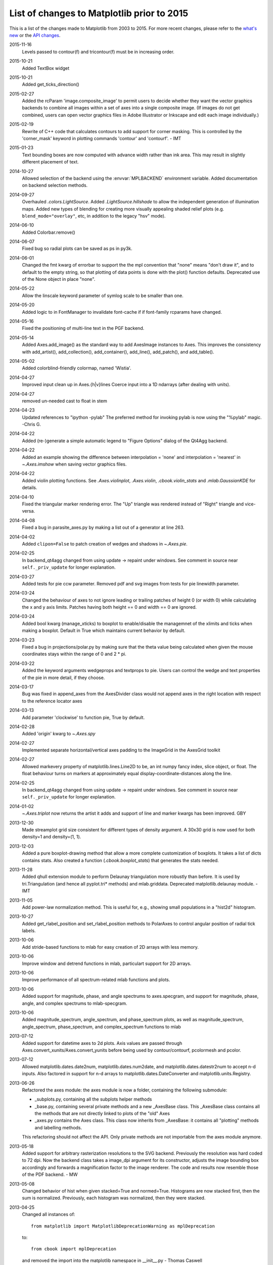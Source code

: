 .. _old_changelog:

List of changes to Matplotlib prior to 2015
===========================================

This is a list of the changes made to Matplotlib from 2003 to 2015. For more
recent changes, please refer to the `what's new <../whats_new.html>`_ or
the `API changes <../../api/api_changes.html>`_.

2015-11-16
    Levels passed to contour(f) and tricontour(f) must be in increasing order.

2015-10-21
    Added TextBox widget

2015-10-21
    Added get_ticks_direction()

2015-02-27
    Added the rcParam 'image.composite_image' to permit users to decide whether
    they want the vector graphics backends to combine all images within a set
    of axes into a single composite image.  (If images do not get combined,
    users can open vector graphics files in Adobe Illustrator or Inkscape and
    edit each image individually.)

2015-02-19
    Rewrite of C++ code that calculates contours to add support for corner
    masking.  This is controlled by the 'corner_mask' keyword in plotting
    commands 'contour' and 'contourf'. - IMT

2015-01-23
    Text bounding boxes are now computed with advance width rather than ink
    area.  This may result in slightly different placement of text.

2014-10-27
    Allowed selection of the backend using the :envvar:`MPLBACKEND` environment
    variable. Added documentation on backend selection methods.

2014-09-27
    Overhauled `.colors.LightSource`.  Added `.LightSource.hillshade` to allow
    the independent generation of illumination maps. Added new types of
    blending for creating more visually appealing shaded relief plots (e.g.
    ``blend_mode="overlay"``, etc, in addition to the legacy "hsv" mode).

2014-06-10
    Added Colorbar.remove()

2014-06-07
    Fixed bug so radial plots can be saved as ps in py3k.

2014-06-01
    Changed the fmt kwarg of errorbar to support the the mpl convention that
    "none" means "don't draw it", and to default to the empty string, so that
    plotting of data points is done with the plot() function defaults.
    Deprecated use of the None object in place "none".

2014-05-22
    Allow the linscale keyword parameter of symlog scale to be smaller than
    one.

2014-05-20
    Added logic to in FontManager to invalidate font-cache if if font-family
    rcparams have changed.

2014-05-16
    Fixed the positioning of multi-line text in the PGF backend.

2014-05-14
    Added Axes.add_image() as the standard way to add AxesImage instances to
    Axes. This improves the consistency with add_artist(), add_collection(),
    add_container(), add_line(), add_patch(), and add_table().

2014-05-02
    Added colorblind-friendly colormap, named 'Wistia'.

2014-04-27
    Improved input clean up in Axes.{h|v}lines
    Coerce input into a 1D ndarrays (after dealing with units).

2014-04-27
    removed un-needed cast to float in stem

2014-04-23
    Updated references to "ipython -pylab" The preferred method for invoking
    pylab is now using the "%pylab" magic.
    -Chris G.

2014-04-22
    Added (re-)generate a simple automatic legend to "Figure Options" dialog of
    the Qt4Agg backend.

2014-04-22
    Added an example showing the difference between interpolation = 'none' and
    interpolation = 'nearest' in `~.Axes.imshow` when saving vector graphics
    files.

2014-04-22
    Added violin plotting functions. See `.Axes.violinplot`, `.Axes.violin`,
    `.cbook.violin_stats` and `.mlab.GaussianKDE` for details.

2014-04-10
    Fixed the triangular marker rendering error. The "Up" triangle was rendered
    instead of "Right" triangle and vice-versa.

2014-04-08
    Fixed a bug in parasite_axes.py by making a list out of a generator at line
    263.

2014-04-02
    Added ``clipon=False`` to patch creation of wedges and shadows in
    `~.Axes.pie`.

2014-02-25
    In backend_qt4agg changed from using update -> repaint under windows.  See
    comment in source near ``self._priv_update`` for longer explanation.

2014-03-27
    Added tests for pie ccw parameter. Removed pdf and svg images from tests
    for pie linewidth parameter.

2014-03-24
    Changed the behaviour of axes to not ignore leading or trailing patches of
    height 0 (or width 0) while calculating the x and y axis limits. Patches
    having both height == 0 and width == 0 are ignored.

2014-03-24
    Added bool kwarg (manage_xticks) to boxplot to enable/disable the
    managemnet of the xlimits and ticks when making a boxplot.  Default in True
    which maintains current behavior by default.

2014-03-23
    Fixed a bug in projections/polar.py by making sure that the theta value
    being calculated when given the mouse coordinates stays within the range of
    0 and 2 * pi.

2014-03-22
    Added the keyword arguments wedgeprops and textprops to pie.  Users can
    control the wedge and text properties of the pie in more detail, if they
    choose.

2014-03-17
    Bug was fixed in append_axes from the AxesDivider class would not append
    axes in the right location with respect to the reference locator axes

2014-03-13
    Add parameter 'clockwise' to function pie, True by default.

2014-02-28
    Added 'origin' kwarg to `~.Axes.spy`

2014-02-27
    Implemented separate horizontal/vertical axes padding to the ImageGrid in
    the AxesGrid toolkit

2014-02-27
    Allowed markevery property of matplotlib.lines.Line2D to be, an int numpy
    fancy index, slice object, or float.  The float behaviour turns on markers
    at approximately equal display-coordinate-distances along the line.

2014-02-25
    In backend_qt4agg changed from using update -> repaint under windows.  See
    comment in source near ``self._priv_update`` for longer explanation.

2014-01-02
    `~.Axes.triplot` now returns the artist it adds and support of line and
    marker kwargs has been improved. GBY

2013-12-30
    Made streamplot grid size consistent for different types of density
    argument. A 30x30 grid is now used for both density=1 and density=(1, 1).

2013-12-03
    Added a pure boxplot-drawing method that allow a more complete
    customization of boxplots. It takes a list of dicts contains stats.  Also
    created a function (`.cbook.boxplot_stats`) that generates the stats
    needed.

2013-11-28
    Added qhull extension module to perform Delaunay triangulation more
    robustly than before.  It is used by tri.Triangulation (and hence all
    pyplot.tri* methods) and mlab.griddata.  Deprecated matplotlib.delaunay
    module. - IMT

2013-11-05
    Add power-law normalization method. This is useful for, e.g., showing small
    populations in a "hist2d" histogram.

2013-10-27
    Added get_rlabel_position and set_rlabel_position methods to PolarAxes to
    control angular position of radial tick labels.

2013-10-06
    Add stride-based functions to mlab for easy creation of 2D arrays with less
    memory.

2013-10-06
    Improve window and detrend functions in mlab, particulart support for 2D
    arrays.

2013-10-06
    Improve performance of all spectrum-related mlab functions and plots.

2013-10-06
    Added support for magnitude, phase, and angle spectrums to axes.specgram,
    and support for magnitude, phase, angle, and complex spectrums to
    mlab-specgram.

2013-10-06
    Added magnitude_spectrum, angle_spectrum, and phase_spectrum plots, as well
    as magnitude_spectrum, angle_spectrum, phase_spectrum, and complex_spectrum
    functions to mlab

2013-07-12
    Added support for datetime axes to 2d plots. Axis values are passed through
    Axes.convert_xunits/Axes.convert_yunits before being used by
    contour/contourf, pcolormesh and pcolor.

2013-07-12
    Allowed matplotlib.dates.date2num, matplotlib.dates.num2date, and
    matplotlib.dates.datestr2num to accept n-d inputs. Also factored in support
    for n-d arrays to matplotlib.dates.DateConverter and
    matplotlib.units.Registry.

2013-06-26
    Refactored the axes module: the axes module is now a folder, containing the
    following submodule:

    - _subplots.py, containing all the subplots helper methods
    - _base.py, containing several private methods and a new _AxesBase class.
      This _AxesBase class contains all the methods that are not directly
      linked to plots of the "old" Axes
    - _axes.py contains the Axes class. This class now inherits from _AxesBase:
      it contains all "plotting" methods and labelling methods.

    This refactoring should not affect the API. Only private methods are not
    importable from the axes module anymore.

2013-05-18
    Added support for arbitrary rasterization resolutions to the SVG backend.
    Previously the resolution was hard coded to 72 dpi. Now the backend class
    takes a image_dpi argument for its constructor, adjusts the image bounding
    box accordingly and forwards a magnification factor to the image renderer.
    The code and results now resemble those of the PDF backend.
    - MW

2013-05-08
    Changed behavior of hist when given stacked=True and normed=True.
    Histograms are now stacked first, then the sum is normalized.  Previously,
    each histogram was normalized, then they were stacked.

2013-04-25
    Changed all instances of::

        from matplotlib import MatplotlibDeprecationWarning as mplDeprecation

    to::

        from cbook import mplDeprecation

    and removed the import into the matplotlib namespace in __init__.py
    - Thomas Caswell

2013-04-15
    Added 'axes.xmargin' and 'axes.ymargin' to rpParams to set default margins
    on auto-scaleing. - TAC

2013-04-16
    Added patheffect support for Line2D objects.  -JJL

2013-03-31
    Added support for arbitrary unstructured user-specified triangulations to
    Axes3D.tricontour[f] - Damon McDougall

2013-03-19
    Added support for passing *linestyle* kwarg to `~.Axes.step` so all
    `~.Axes.plot` kwargs are passed to the underlying `~.Axes.plot` call.  -TAC

2013-02-25
    Added classes CubicTriInterpolator, UniformTriRefiner, TriAnalyzer to
    matplotlib.tri module. - GBy

2013-01-23
    Add 'savefig.directory' to rcParams to remember and fill in the last
    directory saved to for figure save dialogs - Martin Spacek

2013-01-13
    Add eventplot method to axes and pyplot and EventCollection class to
    collections.

2013-01-08
    Added two extra titles to axes which are flush with the left and right
    edges of the plot respectively.  Andrew Dawson

2013-01-07
    Add framealpha keyword argument to legend - PO

2013-01-16
    Till Stensitzki added a baseline feature to stackplot

2012-12-22
    Added classes for interpolation within triangular grids
    (LinearTriInterpolator) and to find the triangles in which points lie
    (TrapezoidMapTriFinder) to matplotlib.tri module. - IMT

2012-12-05
    Added MatplotlibDeprecationWarning class for signaling deprecation.
    Matplotlib developers can use this class as follows::

        from matplotlib import MatplotlibDeprecationWarning as mplDeprecation

    In light of the fact that Python builtin DeprecationWarnings are ignored by
    default as of Python 2.7, this class was put in to allow for the signaling
    of deprecation, but via UserWarnings which are not ignored by default. - PI

2012-11-27
    Added the *mtext* parameter for supplying matplotlib.text.Text instances to
    RendererBase.draw_tex and RendererBase.draw_text.  This allows backends to
    utilize additional text attributes, like the alignment of text elements. -
    pwuertz

2012-11-26
    deprecate matplotlib/mpl.py, which was used only in pylab.py and is now
    replaced by the more suitable ``import matplotlib as mpl``. - PI

2012-11-25
    Make rc_context available via pyplot interface - PI

2012-11-16
    plt.set_cmap no longer throws errors if there is not already an active
    colorable artist, such as an image, and just sets up the colormap to use
    from that point forward. - PI

2012-11-16
    Added the funcction _get_rbga_face, which is identical to _get_rbg_face
    except it return a (r,g,b,a) tuble, to line2D.  Modified Line2D.draw to use
    _get_rbga_face to get the markerface color so that any alpha set by
    markerfacecolor will respected.  - Thomas Caswell

2012-11-13
    Add a symmetric log normalization class to colors.py.  Also added some
    tests for the normalization class.  Till Stensitzki

2012-11-12
    Make axes.stem take at least one argument.  Uses a default range(n) when
    the first arg not provided.  Damon McDougall

2012-11-09
    Make plt.subplot() without arguments act as subplot(111) - PI

2012-11-08
    Replaced plt.figure and plt.subplot calls by the newer, more convenient
    single call to plt.subplots() in the documentation examples - PI

2012-10-05
    Add support for saving animations as animated GIFs. - JVDP

2012-08-11
    Fix path-closing bug in patches.Polygon, so that regardless of whether the
    path is the initial one or was subsequently set by set_xy(), get_xy() will
    return a closed path if and only if get_closed() is True.  Thanks to Jacob
    Vanderplas. - EF

2012-08-05
    When a norm is passed to contourf, either or both of the vmin, vmax
    attributes of that norm are now respected.  Formerly they were respected
    only if both were specified. In addition, vmin and/or vmax can now be
    passed to contourf directly as kwargs. - EF

2012-07-24
    Contourf handles the extend kwarg by mapping the extended ranges outside
    the normed 0-1 range so that they are handled by colormap colors determined
    by the set_under and set_over methods.  Previously the extended ranges were
    mapped to 0 or 1 so that the "under" and "over" colormap colors were
    ignored. This change also increases slightly the color contrast for a given
    set of contour levels. - EF

2012-06-24
    Make use of mathtext in tick labels configurable - DSD

2012-06-05
    Images loaded through PIL are now ordered correctly - CG

2012-06-02
    Add new Axes method and pyplot function, hist2d. - PO

2012-05-31
    Remove support for 'cairo.<format>' style of backend specification.
    Deprecate 'cairo.format' and 'savefig.extension' rcParams and replace with
    'savefig.format'. - Martin Spacek

2012-05-29
    pcolormesh now obeys the passed in "edgecolor" kwarg.  To support this, the
    "shading" argument to pcolormesh now only takes "flat" or "gouraud".  To
    achieve the old "faceted" behavior, pass "edgecolors='k'". - MGD

2012-05-22
    Added radius kwarg to pie charts. - HH

2012-05-22
    Collections now have a setting "offset_position" to select whether the
    offsets are given in "screen" coordinates (default, following the old
    behavior) or "data" coordinates.  This is currently used internally to
    improve the performance of hexbin.

    As a result, the "draw_path_collection" backend methods have grown a new
    argument "offset_position". - MGD

2012-05-04
    Add a new argument to pie charts - startingangle - that allows one to
    specify the angle offset for the first wedge of the chart. - EP

2012-05-03
    symlog scale now obeys the logarithmic base.  Previously, it was completely
    ignored and always treated as base e. - MGD

2012-05-03
    Allow linscalex/y keyword to symlog scale that allows the size of the
    linear portion relative to the logarithmic portion to be adjusted. - MGD

2012-04-14
    Added new plot style: stackplot. This new feature supports stacked area
    plots. - Damon McDougall

2012-04-06
    When path clipping changes a LINETO to a MOVETO, it also changes any
    CLOSEPOLY command to a LINETO to the initial point. This fixes a problem
    with pdf and svg where the CLOSEPOLY would then draw a line to the latest
    MOVETO position instead of the intended initial position. - JKS

2012-03-27
    Add support to ImageGrid for placing colorbars only at one edge of each
    column/row. - RMM

2012-03-07
    Refactor movie writing into useful classes that make use of pipes to write
    image data to ffmpeg or mencoder. Also improve settings for these and the
    ability to pass custom options. - RMM

2012-02-29
    errorevery keyword added to errorbar to enable errorbar subsampling. fixes
    issue #600.

2012-02-28
    Added plot_trisurf to the mplot3d toolkit. This supports plotting three
    dimensional surfaces on an irregular grid. - Damon McDougall

2012-01-23
    The radius labels in polar plots no longer use a fixed padding, but use a
    different alignment depending on the quadrant they are in.  This fixes
    numerical problems when (rmax - rmin) gets too small. - MGD

2012-01-08
    Add axes.streamplot to plot streamlines of a velocity field.  Adapted from
    Tom Flannaghan streamplot implementation. -TSY

2011-12-29
    ps and pdf markers are now stroked only if the line width is nonzero for
    consistency with agg, fixes issue #621. - JKS

2011-12-27
    Work around an EINTR bug in some versions of subprocess. - JKS

2011-10-25
    added support for \operatorname to mathtext, including the ability to
    insert spaces, such as $\operatorname{arg\,max}$ - PI

2011-08-18
    Change api of Axes.get_tightbbox and add an optional keyword parameter
    *call_axes_locator*. - JJL

2011-07-29
    A new rcParam "axes.formatter.use_locale" was added, that, when True, will
    use the current locale to format tick labels.  This means that, for
    example, in the fr_FR locale, ',' will be used as a decimal separator.  -
    MGD

2011-07-15
    The set of markers available in the plot() and scatter() commands has been
    unified.  In general, this gives more options to both than were previously
    available, however, there is one backward-incompatible change to the
    markers in scatter:

        "d" used to mean "diamond", it now means "narrow diamond".  "D" can be
        used for a "diamond".

    -MGD

2011-07-13
    Fix numerical problems in symlog scale, particularly when linthresh <= 1.0.
    Symlog plots may look different if one was depending on the old broken
    behavior - MGD

2011-07-10
    Fixed argument handling error in tripcolor/triplot/tricontour, issue #203.
    - IMT

2011-07-08
    Many functions added to mplot3d.axes3d to bring Axes3D objects more
    feature-parity with regular Axes objects.  Significant revisions to the
    documentation as well.  - BVR

2011-07-07
    Added compatibility with IPython strategy for picking a version of Qt4
    support, and an rcParam for making the choice explicitly: backend.qt4. - EF

2011-07-07
    Modified AutoMinorLocator to improve automatic choice of the number of
    minor intervals per major interval, and to allow one to specify this number
    via a kwarg. - EF

2011-06-28
    3D versions of scatter, plot, plot_wireframe, plot_surface, bar3d, and some
    other functions now support empty inputs. - BVR

2011-06-22
    Add set_theta_offset, set_theta_direction and set_theta_zero_location to
    polar axes to control the location of 0 and directionality of theta. - MGD

2011-06-22
    Add axes.labelweight parameter to set font weight to axis labels - MGD.

2011-06-20
    Add pause function to pyplot. - EF

2011-06-16
    Added *bottom* keyword parameter for the stem command.  Also, implemented a
    legend handler for the stem plot.  - JJL

2011-06-16
    Added legend.frameon rcParams. - Mike Kaufman

2011-05-31
    Made backend_qt4 compatible with PySide . - Gerald Storer

2011-04-17
    Disable keyboard auto-repeat in qt4 backend by ignoring key events
    resulting from auto-repeat.  This makes constrained zoom/pan work. - EF

2011-04-14
    interpolation="nearest" always interpolate images. A new mode "none" is
    introduced for no interpolation - JJL

2011-04-03
    Fixed broken pick interface to AsteriskCollection objects used by scatter.
    - EF

2011-04-01
    The plot directive Sphinx extension now supports all of the features in the
    Numpy fork of that extension.  These include doctest formatting, an
    'include-source' option, and a number of new configuration options. - MGD

2011-03-29
    Wrapped ViewVCCachedServer definition in a factory function.  This class
    now inherits from urllib2.HTTPSHandler in order to fetch data from github,
    but HTTPSHandler is not defined if python was built without SSL support. -
    DSD

2011-03-10
    Update pytz version to 2011c, thanks to Simon Cross. - JKS

2011-03-06
    Add standalone tests.py test runner script. - JKS

2011-03-06
    Set edgecolor to 'face' for scatter asterisk-type symbols; this fixes a bug
    in which these symbols were not responding to the c kwarg.  The symbols
    have no face area, so only the edgecolor is visible. - EF

2011-02-27
    Support libpng version 1.5.x; suggestion by Michael Albert. Changed
    installation specification to a minimum of libpng version 1.2.  - EF

2011-02-20
    clabel accepts a callable as an fmt kwarg; modified patch by Daniel Hyams.
    - EF

2011-02-18
    scatter([], []) is now valid.  Also fixed issues with empty collections -
    BVR

2011-02-07
    Quick workaround for dviread bug #3175113 - JKS

2011-02-05
    Add cbook memory monitoring for Windows, using tasklist. - EF

2011-02-05
    Speed up Normalize and LogNorm by using in-place operations and by using
    float32 for float32 inputs and for ints of 2 bytes or shorter; based on
    patch by Christoph Gohlke. - EF

2011-02-04
    Changed imshow to use rgba as uint8 from start to finish, instead of going
    through an intermediate step as double precision; thanks to Christoph
    Gohlke. - EF

2011-01-13
    Added zdir and offset arguments to contourf3d to bring contourf3d in
    feature parity with contour3d. - BVR

2011-01-04
    Tag 1.0.1 for release at r8896

2011-01-03
    Added display of ticker offset to 3d plots. - BVR

2011-01-03
    Turn off tick labeling on interior subplots for pyplots.subplots when
    sharex/sharey is True. - JDH

2010-12-29
    Implement axes_divider.HBox and VBox. -JJL

2010-11-22
    Fixed error with Hammer projection. - BVR

2010-11-12
    Fixed the placement and angle of axis labels in 3D plots. - BVR

2010-11-07
    New rc parameters examples.download and examples.directory allow bypassing
    the download mechanism in get_sample_data.  - JKS

2010-10-04
    Fix JPEG saving bug: only accept the kwargs documented by PIL for JPEG
    files. - JKS

2010-09-15
    Remove unused _wxagg extension and numerix.h. - EF

2010-08-25
    Add new framework for doing animations with examples.- RM

2010-08-21
    Remove unused and inappropriate methods from Tick classes:
    set_view_interval, get_minpos, and get_data_interval are properly found in
    the Axis class and don't need to be duplicated in XTick and YTick. - EF

2010-08-21
    Change Axis.set_view_interval() so that when updating an existing interval,
    it respects the orientation of that interval, and can enlarge but not
    reduce the interval.  This fixes a bug in which Axis.set_ticks would change
    the view limits of an inverted axis. Whether set_ticks should be affecting
    the viewLim at all remains an open question. - EF

2010-08-16
    Handle NaN's correctly in path analysis routines.  Fixes a bug where the
    best location for a legend was not calculated correctly when the line
    contains NaNs. - MGD

2010-08-14
    Fix bug in patch alpha handling, and in bar color kwarg - EF

2010-08-12
    Removed all traces of numerix module after 17 months of deprecation
    warnings. - EF

2010-08-05
    Added keyword arguments 'thetaunits' and 'runits' for polar plots.  Fixed
    PolarAxes so that when it set default Formatters, it marked them as such.
    Fixed semilogx and semilogy to no longer blindly reset the ticker
    information on the non-log axis.  Axes.arrow can now accept unitized data.
    - JRE

2010-08-03
    Add support for MPLSETUPCFG variable for custom setup.cfg filename.  Used
    by sage buildbot to build an mpl w/ no gui support - JDH

2010-08-01
    Create directory specified by MPLCONFIGDIR if it does not exist. - ADS

2010-07-20
    Return Qt4's default cursor when leaving the canvas - DSD

2010-07-06
    Tagging for mpl 1.0 at r8502

2010-07-05
    Added Ben Root's patch to put 3D plots in arbitrary axes, allowing you to
    mix 3d and 2d in different axes/subplots or to have multiple 3D plots in
    one figure.  See examples/mplot3d/subplot3d_demo.py - JDH

2010-07-05
    Preferred kwarg names in set_xlim are now 'left' and 'right'; in set_ylim,
    'bottom' and 'top'; original kwargs are still accepted without complaint. -
    EF

2010-07-05
    TkAgg and FltkAgg backends are now consistent with other interactive
    backends: when used in scripts from the command line (not from ipython
    -pylab), show blocks, and can be called more than once. - EF

2010-07-02
    Modified CXX/WrapPython.h to fix "swab bug" on solaris so mpl can compile
    on Solaris with CXX6 in the trunk.  Closes tracker bug 3022815 - JDH

2010-06-30
    Added autoscale convenience method and corresponding pyplot function for
    simplified control of autoscaling; and changed axis, set_xlim, and set_ylim
    so that by default, they turn off the autoscaling on the relevant axis or
    axes.  Therefore one can call set_xlim before plotting a line, for example,
    and the limits will be retained. - EF

2010-06-20
    Added Axes.tick_params and corresponding pyplot function to control tick
    and tick label appearance after an Axes has been created. - EF

2010-06-09
    Allow Axes.grid to control minor gridlines; allow Axes.grid and Axis.grid
    to control major and minor gridlines in the same method call. - EF

2010-06-06
    Change the way we do split/dividend adjustments in finance.py to handle
    dividends and fix the zero division bug reported in sf bug 2949906 and
    2123566.  Note that volume is not adjusted because the Yahoo CSV does not
    distinguish between share split and dividend adjustments making it near
    impossible to get volume adjustment right (unless we want to guess based on
    the size of the adjustment or scrape the html tables, which we don't) - JDH

2010-06-06
    Updated dateutil to 1.5 and pytz to 2010h.

2010-06-02
    Add error_kw kwarg to Axes.bar(). - EF

2010-06-01
    Fix pcolormesh() and QuadMesh to pass on kwargs as appropriate. - RM

2010-05-18
    Merge mpl_toolkits.gridspec into the main tree. - JJL

2010-05-04
    Improve backend_qt4 so it displays figures with the correct size - DSD

2010-04-20
    Added generic support for connecting to a timer for events. This adds
    TimerBase, TimerGTK, TimerQT, TimerWx, and TimerTk to the backends and a
    new_timer() method to each backend's canvas to allow ease of creating a new
    timer. - RM

2010-04-20
    Added margins() Axes method and pyplot function. - EF

2010-04-18
    update the axes_grid documentation. -JJL

2010-04-18
    Control MaxNLocator parameters after instantiation, and via
    Axes.locator_params method, with corresponding pyplot function. -EF

2010-04-18
    Control ScalarFormatter offsets directly and via the
    Axes.ticklabel_format() method, and add that to pyplot. -EF

2010-04-16
    Add a close_event to the backends. -RM

2010-04-06
    modify axes_grid examples to use axes_grid1 and axisartist. -JJL

2010-04-06
    rebase axes_grid using axes_grid1 and axisartist modules. -JJL

2010-04-06
    axes_grid toolkit is split into two separate modules, axes_grid1 and
    axisartist. -JJL

2010-04-05
    Speed up import: import pytz only if and when it is needed.  It is not
    needed if the rc timezone is UTC. - EF

2010-04-03
    Added color kwarg to Axes.hist(), based on work by Jeff Klukas. - EF

2010-03-24
    refactor colorbar code so that no cla() is necessary when mappable is
    changed. -JJL

2010-03-22
    fix incorrect rubber band during the zoom mode when mouse leaves the axes.
    -JJL

2010-03-21
    x/y key during the zoom mode only changes the x/y limits. -JJL

2010-03-20
    Added pyplot.sca() function suggested by JJL. - EF

2010-03-20
    Added conditional support for new Tooltip API in gtk backend. - EF

2010-03-20
    Changed plt.fig_subplot() to plt.subplots() after discussion on list, and
    changed its API to return axes as a numpy object array (with control of
    dimensions via squeeze keyword). FP.

2010-03-13
    Manually brought in commits from branch::

        ------------------------------------------------------------------------
        r8191 | leejjoon | 2010-03-13
        17:27:57 -0500 (Sat, 13 Mar 2010) | 1 line

    fix the bug that handles for scatter are incorrectly set when dpi!=72.
    Thanks to Ray Speth for the bug report.

2010-03-03
    Manually brought in commits from branch via diff/patch (svnmerge is broken)::

        ------------------------------------------------------------------------
        r8175 | leejjoon | 2010-03-03
        10:03:30 -0800 (Wed, 03 Mar 2010) | 1 line

        fix arguments of allow_rasterization.draw_wrapper
        ------------------------------------------------------------------------
        r8174 | jdh2358 | 2010-03-03
        09:15:58 -0800 (Wed, 03 Mar 2010) | 1 line

        added support for favicon in docs build
        ------------------------------------------------------------------------
        r8173 | jdh2358 | 2010-03-03
        08:56:16 -0800 (Wed, 03 Mar 2010) | 1 line

        applied Mattias get_bounds patch
        ------------------------------------------------------------------------
        r8172 | jdh2358 | 2010-03-03
        08:31:42 -0800 (Wed, 03 Mar 2010) | 1 line

        fix svnmerge download instructions
        ------------------------------------------------------------------------
        r8171 | jdh2358 | 2010-03-03
        07:47:48 -0800 (Wed, 03 Mar 2010) | 1 line

2010-02-25
    add annotation_demo3.py that demonstrates new functionality. -JJL

2010-02-25
    refactor Annotation to support arbitrary Transform as xycoords or
    textcoords. Also, if a tuple of two coordinates is provided, they are
    interpreted as coordinates for each x and y position.  -JJL

2010-02-24
    Added pyplot.fig_subplot(), to create a figure and a group of subplots in a
    single call.  This offers an easier pattern than manually making figures
    and calling add_subplot() multiple times. FP

2010-02-17
    Added Gokhan's and Mattias' customizable keybindings patch for the toolbar.
    You can now set the keymap.* properties in the matplotlibrc file.
    Newbindings were added for toggling log scaling on the x-axis. JDH

2010-02-16
    Committed TJ's filled marker patch for left|right|bottom|top|full filled
    markers.  See examples/pylab_examples/filledmarker_demo.py. JDH

2010-02-11
    Added 'bootstrap' option to boxplot. This allows bootstrap estimates of
    median confidence intervals. Based on an initial patch by Paul Hobson. -
    ADS

2010-02-06
    Added setup.cfg "basedirlist" option to override setting in setupext.py
    "basedir" dictionary; added "gnu0" platform requested by Benjamin Drung. -
    EF

2010-02-06
    Added 'xy' scaling option to EllipseCollection. - EF

2010-02-03
    Made plot_directive use a custom PlotWarning category, so that warnings can
    be turned into fatal errors easily if desired. - FP

2010-01-29
    Added draggable method to Legend to allow mouse drag placement.  Thanks
    Adam Fraser. JDH

2010-01-25
    Fixed a bug reported by Olle Engdegard, when using histograms with
    stepfilled and log=True - MM

2010-01-16
    Upgraded CXX to 6.1.1 - JDH

2009-01-16
    Don't create minor ticks on top of existing major ticks. Patch by Neil
    Crighton. -ADS

2009-01-16
    Ensure three minor ticks always drawn (SF# 2924245). Patch by Neil
    Crighton. -ADS

2010-01-16
    Applied patch by Ian Thomas to fix two contouring problems: now contourf
    handles interior masked regions, and the boundaries of line and filled
    contours coincide. - EF

2009-01-11
    The color of legend patch follows the rc parameters axes.facecolor and
    axes.edgecolor. -JJL

2009-01-11
    adjustable of Axes can be "box-forced" which allow sharing axes. -JJL

2009-01-11
    Add add_click and pop_click methods in BlockingContourLabeler. -JJL

2010-01-03
    Added rcParams['axes.color_cycle'] - EF

2010-01-03
    Added Pierre's qt4 formlayout editor and toolbar button - JDH

2009-12-31
    Add support for using math text as marker symbols (Thanks to tcb) - MGD

2009-12-31
    Commit a workaround for a regression in PyQt4-4.6.{0,1} - DSD

2009-12-22
    Fix cmap data for gist_earth_r, etc. -JJL

2009-12-20
    spines: put spines in data coordinates, add set_bounds() call. -ADS

2009-12-18
    Don't limit notch size in boxplot to q1-q3 range, as this is effectively
    making the data look better than it is. - ADS

2009-12-18
    mlab.prctile handles even-length data, such that the median is the mean of
    the two middle values. - ADS

2009-12-15
    Add raw-image (unsampled) support for the ps backend. - JJL

2009-12-14
    Add patch_artist kwarg to boxplot, but keep old default.  Convert
    boxplot_demo2.py to use the new patch_artist. - ADS

2009-12-06
    axes_grid: reimplemented AxisArtist with FloatingAxes support.  Added new
    examples. - JJL

2009-12-01
    Applied Laurent Dufrechou's patch to improve blitting with the qt4 backend
    - DSD

2009-11-13
    The pdf backend now allows changing the contents of a pdf file's
    information dictionary via PdfPages.infodict. - JKS

2009-11-12
    font_manager.py should no longer cause EINTR on Python 2.6 (but will on the
    2.5 version of subprocess). Also the fc-list command in that file was fixed
    so now it should actually find the list of fontconfig fonts. - JKS

2009-11-10
    Single images, and all images in renderers with option_image_nocomposite
    (i.e. agg, macosx and the svg backend when rcParams['svg.image_noscale'] is
    True), are now drawn respecting the zorder relative to other artists. (Note
    that there may now be inconsistencies across backends when more than one
    image is drawn at varying zorders, but this change introduces correct
    behavior for the backends in which it's easy to do so.)

2009-10-21
    Make AutoDateLocator more configurable by adding options to control the
    maximum and minimum number of ticks. Also add control of the intervals to
    be used for ticking. This does not change behavior but opens previously
    hard-coded behavior to runtime modification`. - RMM

2009-10-19
    Add "path_effects" support for Text and Patch. See
    examples/pylab_examples/patheffect_demo.py -JJL

2009-10-19
    Add "use_clabeltext" option to clabel. If True, clabels will be created
    with ClabelText class, which recalculates rotation angle of the label
    during the drawing time. -JJL

2009-10-16
    Make AutoDateFormatter actually use any specified timezone setting.This was
    only working correctly when no timezone was specified. - RMM

2009-09-27
    Beginnings of a capability to test the pdf backend. - JKS

2009-09-27
    Add a savefig.extension rcparam to control the default filename extension
    used by savefig. - JKS

===============================================

2009-09-21
    Tagged for release 0.99.1

2009-09-20
    Fix usetex spacing errors in pdf backend. - JKS

2009-09-20
    Add Sphinx extension to highlight IPython console sessions, originally
    authored (I think) by Michael Droetboom. - FP

2009-09-20
    Fix off-by-one error in dviread.Tfm, and additionally protect against
    exceptions in case a dvi font is missing some metrics. - JKS

2009-09-15
    Implement draw_text and draw_tex method of backend_base using the textpath
    module. Implement draw_tex method of the svg backend. - JJL

2009-09-15
    Don't fail on AFM files containing floating-point bounding boxes - JKS

2009-09-13
    AxesGrid : add modified version of colorbar. Add colorbar location howto. -
    JJL

2009-09-07
    AxesGrid : implemented axisline style.  Added a demo
    examples/axes_grid/demo_axisline_style.py- JJL

2009-09-04
    Make the textpath class as a separate module (textpath.py). Add support for
    mathtext and tex.- JJL

2009-09-01
    Added support for Gouraud interpolated triangles.  pcolormesh now accepts
    shading='gouraud' as an option. - MGD

2009-08-29
    Added matplotlib.testing package, which contains a Nose plugin and a
    decorator that lets tests be marked as KnownFailures - ADS

2009-08-20
    Added scaled dict to AutoDateFormatter for customized scales - JDH

2009-08-15
    Pyplot interface: the current image is now tracked at the figure and axes
    level, addressing tracker item 1656374. - EF

2009-08-15
    Docstrings are now manipulated with decorators defined in a new module,
    docstring.py, thanks to Jason Coombs. - EF

2009-08-14
    Add support for image filtering for agg back end. See the example
    demo_agg_filter.py. -JJL

2009-08-09
    AnnotationBbox added. Similar to Annotation, but works with OffsetBox
    instead of Text. See the example demo_annotation_box.py. -JJL

2009-08-07
    BboxImage implemented. Two examples, demo_bboximage.py and
    demo_ribbon_box.py added. - JJL

2009-08-07
    In an effort to simplify the backend API, all clipping rectangles and paths
    are now passed in using GraphicsContext objects, even on collections and
    images.  Therefore::

        draw_path_collection(self, master_transform, cliprect, clippath,
                             clippath_trans, paths, all_transforms, offsets,
                             offsetTrans, facecolors, edgecolors, linewidths,
                             linestyles, antialiaseds, urls)

    becomes::

        draw_path_collection(self, gc, master_transform, paths, all_transforms,
                             offsets, offsetTrans, facecolors, edgecolors,
                             linewidths, linestyles, antialiaseds, urls)

    ::

        draw_quad_mesh(self, master_transform, cliprect, clippath,
                       clippath_trans, meshWidth, meshHeight, coordinates,
                       offsets, offsetTrans, facecolors, antialiased,
                       showedges)

    becomes::

        draw_quad_mesh(self, gc, master_transform, meshWidth, meshHeight,
                       coordinates, offsets, offsetTrans, facecolors,
                       antialiased, showedges)

    ::

        draw_image(self, x, y, im, bbox, clippath=None, clippath_trans=None)

    becomes::

        draw_image(self, gc, x, y, im)

    - MGD

2009-08-06
    Tagging the 0.99.0 release at svn r7397 - JDH

    * fixed an alpha colormapping bug posted on sf 2832575

    * fix typo in axes_divider.py. use nanmin, nanmax in angle_helper.py (patch
      by Christoph Gohlke)

    * remove dup gui event in enter/leave events in gtk

    * lots of fixes for os x binaries (Thanks Russell Owen)

    * attach gtk events to mpl events -- fixes sf bug 2816580

    * applied sf patch 2815064 (middle button events for wx) and patch  2818092
      (resize events for wx)

    * fixed boilerplate.py so it doesn't break the ReST docs.

    * removed a couple of cases of mlab.load

    * fixed rec2csv win32 file handle bug from sf patch 2831018

    * added two examples from Josh Hemann:
      examples/pylab_examples/barchart_demo2.py and
      examples/pylab_examples/boxplot_demo2.py

    * handled sf bugs 2831556 and 2830525; better bar error messages and
      backend driver configs

    * added miktex win32 patch from sf patch 2820194

    * apply sf patches 2830233 and 2823885 for osx setup and 64 bit;  thanks
      Michiel

2009-08-04
    Made cbook.get_sample_data make use of the ETag and Last-Modified headers
    of mod_dav_svn. - JKS

2009-08-03
    Add PathCollection; modify contourf to use complex paths instead of simple
    paths with cuts. - EF

2009-08-03
    Fixed boilerplate.py so it doesn't break the ReST docs. - JKS

2009-08-03
    pylab no longer provides a load and save function.  These are available in
    matplotlib.mlab, or you can use numpy.loadtxt and numpy.savetxt for text
    files, or np.save and np.load for binary numpy arrays. - JDH

2009-07-31
    Added cbook.get_sample_data for urllib enabled fetching and caching of data
    needed for examples.  See examples/misc/sample_data_demo.py - JDH

2009-07-31
    Tagging 0.99.0.rc1 at 7314 - MGD

2009-07-30
    Add set_cmap and register_cmap, and improve get_cmap, to provide convenient
    handling of user-generated colormaps. Reorganized _cm and cm modules. - EF

2009-07-28
    Quiver speed improved, thanks to tip by Ray Speth. -EF

2009-07-27
    Simplify argument handling code for plot method. -EF

2009-07-25
    Allow "plot(1, 2, 'r*')" to work. - EF

2009-07-22
    Added an 'interp' keyword to griddata so the faster linear interpolation
    method can be chosen.  Default is 'nn', so default behavior (using natural
    neighbor method) is unchanged (JSW)

2009-07-22
    Improved boilerplate.py so that it generates the correct signatures for
    pyplot functions. - JKS

2009-07-19
    Fixed the docstring of Axes.step to reflect the correct meaning of the
    kwargs "pre" and "post" - See SF bug
    \https://sourceforge.net/tracker/index.php?func=detail&aid=2823304&group_id=80706&atid=560720
    - JDH

2009-07-18
    Fix support for hatches without color fills to pdf and svg backends. Add an
    example of that to hatch_demo.py. - JKS

2009-07-17
    Removed fossils from swig version of agg backend. - EF

2009-07-14
    initial submission of the annotation guide. -JJL

2009-07-14
    axes_grid : minor improvements in anchored_artists and inset_locator. -JJL

2009-07-14
    Fix a few bugs in ConnectionStyle algorithms. Add ConnectionPatch class.
    -JJL

2009-07-11
    Added a fillstyle Line2D property for half filled markers -- see
    examples/pylab_examples/fillstyle_demo.py JDH

2009-07-08
    Attempt to improve performance of qt4 backend, do not call
    qApp.processEvents while processing an event. Thanks Ole Streicher for
    tracking this down - DSD

2009-06-24
    Add withheader option to mlab.rec2csv and changed use_mrecords default to
    False in mlab.csv2rec since this is partially broken - JDH

2009-06-24
    backend_agg.draw_marker quantizes the main path (as in the draw_path). -
    JJL

2009-06-24
    axes_grid: floating axis support added. - JJL

2009-06-14
    Add new command line options to backend_driver.py to support running only
    some directories of tests - JKS

2009-06-13
    partial cleanup of mlab and its importation in pylab - EF

2009-06-13
    Introduce a rotation_mode property for the Text artist. See
    examples/pylab_examples/demo_text_rotation_mode.py -JJL

2009-06-07
    add support for bz2 files per sf support request 2794556 - JDH

2009-06-06
    added a properties method to the artist and inspector to return a dict
    mapping property name -> value; see sf feature request 2792183 - JDH

2009-06-06
    added Neil's auto minor tick patch; sf patch #2789713 - JDH

2009-06-06
    do not apply alpha to rgba color conversion if input is already rgba - JDH

2009-06-03
    axes_grid : Initial check-in of curvelinear grid support. See
    examples/axes_grid/demo_curvelinear_grid.py - JJL

2009-06-01
    Add set_color method to Patch - EF

2009-06-01
    Spine is now derived from Patch - ADS

2009-06-01
    use cbook.is_string_like() instead of isinstance() for spines - ADS

2009-06-01
    cla() support for spines - ADS

2009-06-01
    Removed support for gtk < 2.4. - EF

2009-05-29
    Improved the animation_blit_qt4 example, which was a mix of the
    object-oriented and pylab interfaces. It is now strictly object-oriented -
    DSD

2009-05-28
    Fix axes_grid toolkit to work with spine patch by ADS. - JJL

2009-05-28
    Applied fbianco's patch to handle scroll wheel events in the qt4 backend -
    DSD

2009-05-26
    Add support for "axis spines" to have arbitrary location. -ADS

2009-05-20
    Add an empty matplotlibrc to the tests/ directory so that running tests
    will use the default set of rcparams rather than the user's config. - RMM

2009-05-19
    Axis.grid(): allow use of which='major,minor' to have grid on major and
    minor ticks. -ADS

2009-05-18
    Make psd(), csd(), and cohere() wrap properly for complex/two-sided
    versions, like specgram() (SF #2791686) - RMM

2009-05-18
    Fix the linespacing bug of multiline text (#1239682). See
    examples/pylab_examples/multiline.py -JJL

2009-05-18
    Add *annotation_clip* attr. for text.Annotation class.  If True, annotation
    is only drawn when the annotated point is inside the axes area. -JJL

2009-05-17
    Fix bug(#2749174) that some properties of minor ticks are not conserved
    -JJL

2009-05-17
    applied Michiel's sf patch 2790638 to turn off gtk event loop in setupext
    for pygtk>=2.15.10 - JDH

2009-05-17
    applied Michiel's sf patch 2792742 to speed up Cairo and macosx
    collections; speedups can be 20x.  Also fixes some bugs in which gc got
    into inconsistent state

-----------------------

2008-05-17
    Release 0.98.5.3 at r7107 from the branch - JDH

2009-05-13
    An optional offset and bbox support in restore_bbox.  Add
    animation_blit_gtk2.py. -JJL

2009-05-13
    psfrag in backend_ps now uses baseline-alignment when preview.sty is used
    ((default is bottom-alignment). Also, a small API improvement in
    OffsetBox-JJL

2009-05-13
    When the x-coordinate of a line is monotonically increasing, it is now
    automatically clipped at the stage of generating the transformed path in
    the draw method; this greatly speeds up zooming and panning when one is
    looking at a short segment of a long time series, for example. - EF

2009-05-11
    aspect=1 in log-log plot gives square decades. -JJL

2009-05-08
    clabel takes new kwarg, rightside_up; if False, labels will not be flipped
    to keep them rightside-up.  This allows the use of clabel to make
    streamfunction arrows, as requested by Evan Mason. - EF

2009-05-07
    'labelpad' can now be passed when setting x/y labels. This allows
    controlling the spacing between the label and its axis. - RMM

2009-05-06
    print_ps now uses mixed-mode renderer. Axes.draw rasterize artists whose
    zorder smaller than rasterization_zorder.  -JJL

2009-05-06
    Per-artist Rasterization, originally by Eric Bruning. -JJ

2009-05-05
    Add an example that shows how to make a plot that updates using data from
    another process.  Thanks to Robert Cimrman - RMM

2009-05-05
    Add Axes.get_legend_handles_labels method. - JJL

2009-05-04
    Fix bug that Text.Annotation is still drawn while set to not visible. - JJL

2009-05-04
    Added TJ's fill_betweenx patch - JDH

2009-05-02
    Added options to plotfile based on question from Joseph Smidt and patch by
    Matthias Michler. - EF

2009-05-01
    Changed add_artist and similar Axes methods to return their argument. - EF

2009-04-30
    Incorrect eps bbox for landscape mode fixed - JJL

2009-04-28
    Fixed incorrect bbox of eps output when usetex=True. - JJL

2009-04-24
    Changed use of os.open* to instead use subprocess.Popen.  os.popen* are
    deprecated in 2.6 and are removed in 3.0. - RMM

2009-04-20
    Worked on axes_grid documentation. Added axes_grid.inset_locator. - JJL

2009-04-17
    Initial check-in of the axes_grid toolkit. - JJL

2009-04-17
    Added a support for bbox_to_anchor in offsetbox.AnchoredOffsetbox. Improved
    a documentation.  - JJL

2009-04-16
    Fixed a offsetbox bug that multiline texts are not correctly aligned.  -
    JJL

2009-04-16
    Fixed a bug in mixed mode renderer that images produced by an rasterizing
    backend are placed with incorrect size.  - JJL

2009-04-14
    Added Jonathan Taylor's Reinier Heeres' port of John Porters' mplot3d to
    svn trunk.  Package in mpl_toolkits.mplot3d and demo is
    examples/mplot3d/demo.py.  Thanks Reiner

2009-04-06
    The pdf backend now escapes newlines and linefeeds in strings.  Fixes sf
    bug #2708559; thanks to Tiago Pereira for the report.

2009-04-06
    texmanager.make_dvi now raises an error if LaTeX failed to create an output
    file. Thanks to Joao Luis Silva for reporting this. - JKS

2009-04-05
    _png.read_png() reads 12 bit PNGs (patch from Tobias Wood) - ADS

2009-04-04
    Allow log axis scale to clip non-positive values to small positive value;
    this is useful for errorbars. - EF

2009-03-28
    Make images handle nan in their array argument.  A helper,
    cbook.safe_masked_invalid() was added. - EF

2009-03-25
    Make contour and contourf handle nan in their Z argument. - EF

2009-03-20
    Add AuxTransformBox in offsetbox.py to support some transformation.
    anchored_text.py example is enhanced and renamed (anchored_artists.py). -
    JJL

2009-03-20
    Add "bar" connection style for annotation - JJL

2009-03-17
    Fix bugs in edge color handling by contourf, found by Jae-Joon Lee. - EF

2009-03-14
    Added 'LightSource' class to colors module for creating shaded relief maps.
    shading_example.py added to illustrate usage. - JSW

2009-03-11
    Ensure wx version >= 2.8; thanks to Sandro Tosi and Chris Barker. - EF

2009-03-10
    Fix join style bug in pdf. - JKS

2009-03-07
    Add pyplot access to figure number list - EF

2009-02-28
    hashing of FontProperties accounts current rcParams - JJL

2009-02-28
    Prevent double-rendering of shared axis in twinx, twiny - EF

2009-02-26
    Add optional bbox_to_anchor argument for legend class - JJL

2009-02-26
    Support image clipping in pdf backend. - JKS

2009-02-25
    Improve tick location subset choice in FixedLocator. - EF

2009-02-24
    Deprecate numerix, and strip out all but the numpy part of the code. - EF

2009-02-21
    Improve scatter argument handling; add an early error message, allow inputs
    to have more than one dimension. - EF

2009-02-16
    Move plot_directive.py to the installed source tree.  Add support for
    inline code content - MGD

2009-02-16
    Move mathmpl.py to the installed source tree so it is available to other
    projects. - MGD

2009-02-14
    Added the legend title support - JJL

2009-02-10
    Fixed a bug in backend_pdf so it doesn't break when the setting
    pdf.use14corefonts=True is used. Added test case in
    unit/test_pdf_use14corefonts.py. - NGR

2009-02-08
    Added a new imsave function to image.py and exposed it in the pyplot
    interface - GR

2009-02-04
    Some reorgnization of the legend code. anchored_text.py added as an
    example. - JJL

2009-02-04
    Add extent keyword arg to hexbin - ADS

2009-02-04
    Fix bug in mathtext related to \dots and \ldots - MGD

2009-02-03
    Change default joinstyle to round - MGD

2009-02-02
    Reduce number of marker XObjects in pdf output - JKS

2009-02-02
    Change default resolution on polar plot to 1 - MGD

2009-02-02
    Avoid malloc errors in ttconv for fonts that don't have e.g., PostName (a
    version of Tahoma triggered this) - JKS

2009-01-30
    Remove support for pyExcelerator in exceltools -- use xlwt instead - JDH

2009-01-29
    Document 'resolution' kwarg for polar plots.  Support it when using
    pyplot.polar, not just Figure.add_axes. - MGD

2009-01-29
    Rework the nan-handling/clipping/quantizing/simplification framework so
    each is an independent part of a pipeline.  Expose the C++-implementation
    of all of this so it can be used from all Python backends.  Add rcParam
    "path.simplify_threshold" to control the threshold of similarity below
    which vertices will be removed.

2009-01-26
    Improved tight bbox option of the savefig. - JJL

2009-01-26
    Make curves and NaNs play nice together - MGD

2009-01-21
    Changed the defaults of acorr and xcorr to use usevlines=True, maxlags=10
    and normed=True since these are the best defaults

2009-01-19
    Fix bug in quiver argument handling. - EF

2009-01-19
    Fix bug in backend_gtk: don't delete nonexistent toolbar. - EF

2009-01-16
    Implement bbox_inches option for savefig. If bbox_inches is "tight", try to
    determine the tight bounding box. - JJL

2009-01-16
    Fix bug in is_string_like so it doesn't raise an unnecessary exception. -
    EF

2009-01-16
    Fix an infinite recursion in the unit registry when searching for a
    converter for a sequence of strings. Add a corresponding test. - RM

2009-01-16
    Bugfix of C typedef of MPL_Int64 that was failing on Windows XP 64 bit, as
    reported by George Goussard on numpy mailing list. - ADS

2009-01-16
    Added helper function LinearSegmentedColormap.from_list to facilitate
    building simple custom colomaps.  See
    examples/pylab_examples/custom_cmap_fromlist.py - JDH

2009-01-16
    Applied Michiel's patch for macosx backend to fix rounding bug. Closed sf
    bug 2508440 - JSW

2009-01-10
    Applied Michiel's hatch patch for macosx backend and draw_idle patch for
    qt.  Closes sf patched 2497785 and 2468809 - JDH

2009-01-10
    Fix bug in pan/zoom with log coordinates. - EF

2009-01-06
    Fix bug in setting of dashed negative contours. - EF

2009-01-06
    Be fault tolerant when len(linestyles)>NLev in contour. - MM

2009-01-06
    Added marginals kwarg to hexbin to plot marginal densities JDH

2009-01-06
    Change user-visible multipage pdf object to PdfPages to avoid accidents
    with the file-like PdfFile. - JKS

2009-01-05
    Fix a bug in pdf usetex: allow using non-embedded fonts. - JKS

2009-01-05
    optional use of preview.sty in usetex mode. - JJL

2009-01-02
    Allow multipage pdf files. - JKS

2008-12-31
    Improve pdf usetex by adding support for font effects (slanting and
    extending). - JKS

2008-12-29
    Fix a bug in pdf usetex support, which occurred if the same Type-1 font was
    used with different encodings, e.g., with Minion Pro and MnSymbol. - JKS

2008-12-20
    fix the dpi-dependent offset of Shadow. - JJL

2008-12-20
    fix the hatch bug in the pdf backend. minor update in docs and  example -
    JJL

2008-12-19
    Add axes_locator attribute in Axes. Two examples are added.  - JJL

2008-12-19
    Update Axes.legend documentation. /api/api_changes.rst is also updated to
    describe changes in keyword parameters.  Issue a warning if old keyword
    parameters are used. - JJL

2008-12-18
    add new arrow style, a line + filled triangles. -JJL

----------------

2008-12-18
    Re-Released 0.98.5.2 from v0_98_5_maint at r6679 Released 0.98.5.2 from
    v0_98_5_maint at r6667

2008-12-18
    Removed configobj, experimental traits and doc/mpl_data link - JDH

2008-12-18
    Fix bug where a line with NULL data limits prevents subsequent data limits
    from calculating correctly - MGD

2008-12-17
    Major documentation generator changes - MGD

2008-12-17
    Applied macosx backend patch with support for path collections, quadmesh,
    etc... - JDH

2008-12-17
    fix dpi-dependent behavior of text bbox and arrow in annotate -JJL

2008-12-17
    Add group id support in artist. Two examples which demonstrate svg filter
    are added. -JJL

2008-12-16
    Another attempt to fix dpi-dependent behavior of Legend. -JJL

2008-12-16
    Fixed dpi-dependent behavior of Legend and fancybox in Text.

2008-12-16
    Added markevery property to Line2D to support subsampling of markers - JDH

2008-12-15
    Removed mpl_data symlink in docs.  On platforms that do not support
    symlinks, these become copies, and the font files are large, so the distro
    becomes unnecessarily bloated.  Keeping the mpl_examples dir because
    relative links are harder for the plot directive and the \*.py files are
    not so large. - JDH

2008-12-15
    Fix \$ in non-math text with usetex off.  Document differences between
    usetex on/off - MGD

2008-12-15
    Fix anti-aliasing when auto-snapping - MGD

2008-12-15
    Fix grid lines not moving correctly during pan and zoom - MGD

2008-12-12
    Preparations to eliminate maskedarray rcParams key: its use will now
    generate a warning.  Similarly, importing the obsolote numerix.npyma will
    generate a warning. - EF

2008-12-12
    Added support for the numpy.histogram() weights parameter to the axes
    hist() method. Docs taken from numpy - MM

2008-12-12
    Fixed warning in hist() with numpy 1.2 - MM

2008-12-12
    Removed external packages: configobj and enthought.traits which are only
    required by the experimental traited config and are somewhat out of date.
    If needed, install them independently, see
    http://code.enthought.com/pages/traits.html and
    http://www.voidspace.org.uk/python/configobj.html

2008-12-12
    Added support to assign labels to histograms of multiple data. - MM

-------------------------

2008-12-11
    Released 0.98.5 at svn r6573

2008-12-11
    Use subprocess.Popen instead of os.popen in dviread (Windows problem
    reported by Jorgen Stenarson) - JKS

2008-12-10
    Added Michael's font_manager fix and Jae-Joon's figure/subplot fix.  Bumped
    version number to 0.98.5 - JDH

----------------------------

2008-12-09
    Released 0.98.4 at svn r6536

2008-12-08
    Added mdehoon's native macosx backend from sf patch 2179017 - JDH

2008-12-08
    Removed the prints in the set_*style commands.  Return the list of pprinted
    strings instead - JDH

2008-12-08
    Some of the changes Michael made to improve the output of the property
    tables in the rest docs broke of made difficult to use some of the
    interactive doc helpers, e.g., setp and getp.  Having all the rest markup
    in the ipython shell also confused the docstrings.  I added a new rc param
    docstring.hardcopy, to format the docstrings differently for hard copy and
    other use.  The ArtistInspector could use a little refactoring now since
    there is duplication of effort between the rest out put and the non-rest
    output - JDH

2008-12-08
    Updated spectral methods (psd, csd, etc.) to scale one-sided densities by a
    factor of 2 and, optionally, scale all densities by the sampling frequency.
    This gives better MatLab compatibility. -RM

2008-12-08
    Fixed alignment of ticks in colorbars. -MGD

2008-12-07
    drop the deprecated "new" keyword of np.histogram() for numpy 1.2 or later.
    -JJL

2008-12-06
    Fixed a bug in svg backend that new_figure_manager() ignores keywords
    arguments such as figsize, etc. -JJL

2008-12-05
    Fixed a bug that the handlelength of the new legend class set too short
    when numpoints=1 -JJL

2008-12-04
    Added support for data with units (e.g., dates) to Axes.fill_between. -RM

2008-12-04
    Added fancybox keyword to legend. Also applied some changes for better
    look, including baseline adjustment of the multiline texts so that it is
    center aligned. -JJL

2008-12-02
    The transmuter classes in the patches.py are reorganized as subclasses of
    the Style classes. A few more box and arrow styles are added. -JJL

2008-12-02
    Fixed a bug in the new legend class that didn't allowed a tuple of
    coordinate values as loc. -JJL

2008-12-02
    Improve checks for external dependencies, using subprocess (instead of
    deprecated popen*) and distutils (for version checking) - DSD

2008-11-30
    Reimplementation of the legend which supports baseline alignment,
    multi-column, and expand mode. - JJL

2008-12-01
    Fixed histogram autoscaling bug when bins or range are given explicitly
    (fixes Debian bug 503148) - MM

2008-11-25
    Added rcParam axes.unicode_minus which allows plain hyphen for minus when
    False - JDH

2008-11-25
    Added scatterpoints support in Legend. patch by Erik Tollerud - JJL

2008-11-24
    Fix crash in log ticking. - MGD

2008-11-20
    Added static helper method BrokenHBarCollection.span_where and Axes/pyplot
    method fill_between.  See examples/pylab/fill_between.py - JDH

2008-11-12
    Add x_isdata and y_isdata attributes to Artist instances, and use them to
    determine whether either or both coordinates are used when updating
    dataLim.  This is used to fix autoscaling problems that had been triggered
    by axhline, axhspan, axvline, axvspan. - EF

2008-11-11
    Update the psd(), csd(), cohere(), and specgram() methods of Axes and the
    csd() cohere(), and specgram() functions in mlab to be in sync with the
    changes to psd().  In fact, under the hood, these all call the same core to
    do computations. - RM

2008-11-11
    Add 'pad_to' and 'sides' parameters to mlab.psd() to allow controlling of
    zero padding and returning of negative frequency components, respecitively.
    These are added in a way that does not change the API. - RM

2008-11-10
    Fix handling of c kwarg by scatter; generalize is_string_like to accept
    numpy and numpy.ma string array scalars. - RM and EF

2008-11-09
    Fix a possible EINTR problem in dviread, which might help when saving pdf
    files from the qt backend. - JKS

2008-11-05
    Fix bug with zoom to rectangle and twin axes - MGD

2008-10-24
    Added Jae Joon's fancy arrow, box and annotation enhancements -- see
    examples/pylab_examples/annotation_demo2.py

2008-10-23
    Autoscaling is now supported with shared axes - EF

2008-10-23
    Fixed exception in dviread that happened with Minion - JKS

2008-10-21
    set_xlim, ylim now return a copy of the viewlim array to avoid modify
    inplace surprises

2008-10-20
    Added image thumbnail generating function matplotlib.image.thumbnail.  See
    examples/misc/image_thumbnail.py - JDH

2008-10-20
    Applied scatleg patch based on ideas and work by Erik Tollerud and Jae-Joon
    Lee. - MM

2008-10-11
    Fixed bug in pdf backend: if you pass a file object for output instead of a
    filename, e.g., in a wep app, we now flush the object at the end. - JKS

2008-10-08
    Add path simplification support to paths with gaps. - EF

2008-10-05
    Fix problem with AFM files that don't specify the font's full name or
    family name. - JKS

2008-10-04
    Added 'scilimits' kwarg to Axes.ticklabel_format() method, for easy access
    to the set_powerlimits method of the major ScalarFormatter. - EF

2008-10-04
    Experimental new kwarg borderpad to replace pad in legend, based on
    suggestion by Jae-Joon Lee.  - EF

2008-09-27
    Allow spy to ignore zero values in sparse arrays, based on patch by Tony
    Yu.  Also fixed plot to handle empty data arrays, and fixed handling of
    markers in figlegend. - EF

2008-09-24
    Introduce drawstyles for lines. Transparently split linestyles like
    'steps--' into drawstyle 'steps' and linestyle '--'.  Legends always use
    drawstyle 'default'. - MM

2008-09-18
    Fixed quiver and quiverkey bugs (failure to scale properly when resizing)
    and added additional methods for determining the arrow angles - EF

2008-09-18
    Fix polar interpolation to handle negative values of theta - MGD

2008-09-14
    Reorganized cbook and mlab methods related to numerical calculations that
    have little to do with the goals of those two modules into a separate
    module numerical_methods.py Also, added ability to select points and stop
    point selection with keyboard in ginput and manual contour labeling code.
    Finally, fixed contour labeling bug. - DMK

2008-09-11
    Fix backtick in Postscript output. - MGD

2008-09-10
    [ 2089958 ] Path simplification for vector output backends Leverage the
    simplification code exposed through path_to_polygons to simplify certain
    well-behaved paths in the vector backends (PDF, PS and SVG).
    "path.simplify" must be set to True in matplotlibrc for this to work.
    - MGD

2008-09-10
    Add "filled" kwarg to Path.intersects_path and Path.intersects_bbox. - MGD

2008-09-07
    Changed full arrows slightly to avoid an xpdf rendering problem reported by
    Friedrich Hagedorn. - JKS

2008-09-07
    Fix conversion of quadratic to cubic Bezier curves in PDF and PS backends.
    Patch by Jae-Joon Lee. - JKS

2008-09-06
    Added 5-point star marker to plot command - EF

2008-09-05
    Fix hatching in PS backend - MGD

2008-09-03
    Fix log with base 2 - MGD

2008-09-01
    Added support for bilinear interpolation in NonUniformImage; patch by
    Gregory Lielens. - EF

2008-08-28
    Added support for multiple histograms with data of different length - MM

2008-08-28
    Fix step plots with log scale - MGD

2008-08-28
    Fix masked arrays with markers in non-Agg backends - MGD

2008-08-28
    Fix clip_on kwarg so it actually works correctly - MGD

2008-08-25
    Fix locale problems in SVG backend - MGD

2008-08-22
    fix quiver so masked values are not plotted - JSW

2008-08-18
    improve interactive pan/zoom in qt4 backend on windows - DSD

2008-08-11
    Fix more bugs in NaN/inf handling.  In particular, path simplification
    (which does not handle NaNs or infs) will be turned off automatically when
    infs or NaNs are present.  Also masked arrays are now converted to arrays
    with NaNs for consistent handling of masks and NaNs - MGD and EF

------------------------

2008-08-03
    Released 0.98.3 at svn r5947

2008-08-01
    Backported memory leak fixes in _ttconv.cpp - MGD

2008-07-31
    Added masked array support to griddata. - JSW

2008-07-26
    Added optional C and reduce_C_function arguments to axes.hexbin().  This
    allows hexbin to accumulate the values of C based on the x,y coordinates
    and display in hexagonal bins. - ADS

2008-07-24
    Deprecated (raise NotImplementedError) all the mlab2 functions from
    matplotlib.mlab out of concern that some of them were not clean room
    implementations. JDH

2008-07-24
    Rewrite of a significant portion of the clabel code (class ContourLabeler)
    to improve inlining. - DMK

2008-07-22
    Added Barbs polygon collection (similar to Quiver) for plotting wind barbs.
    Added corresponding helpers to Axes and pyplot as well.
    (examples/pylab_examples/barb_demo.py shows it off.) - RMM

2008-07-21
    Added scikits.delaunay as matplotlib.delaunay.  Added griddata function in
    matplotlib.mlab, with example (griddata_demo.py) in pylab_examples.
    griddata function will use mpl_toolkits._natgrid if installed.  - JSW

2008-07-21
    Re-introduced offset_copy that works in the context of the new transforms.
    - MGD

2008-07-21
    Committed patch by Ryan May to add get_offsets and set_offsets to
    Collections base class - EF

2008-07-21
    Changed the "asarray" strategy in image.py so that colormapping of masked
    input should work for all image types (thanks Klaus Zimmerman) - EF

2008-07-20
    Rewrote cbook.delete_masked_points and corresponding unit test to support
    rgb color array inputs, datetime inputs, etc. - EF

2008-07-20
    Renamed unit/axes_unit.py to cbook_unit.py and modified in accord with
    Ryan's move of delete_masked_points from axes to cbook. - EF

2008-07-18
    Check for nan and inf in axes.delete_masked_points().  This should help
    hexbin and scatter deal with nans. - ADS

2008-07-17
    Added ability to manually select contour label locations.  Also added a
    waitforbuttonpress function. - DMK

2008-07-17
    Fix bug with NaNs at end of path (thanks, Andrew Straw for the report) -
    MGD

2008-07-16
    Improve error handling in texmanager, thanks to Ian Henry for reporting -
    DSD

2008-07-12
    Added support for external backends with the "module://my_backend" syntax -
    JDH

2008-07-11
    Fix memory leak related to shared axes.  Grouper should store weak
    references. - MGD

2008-07-10
    Bugfix: crash displaying fontconfig pattern - MGD

2008-07-10
    Bugfix: [ 2013963 ] update_datalim_bounds in Axes not works - MGD

2008-07-10
    Bugfix: [ 2014183 ] multiple imshow() causes gray edges - MGD

2008-07-09
    Fix rectangular axes patch on polar plots bug - MGD

2008-07-09
    Improve mathtext radical rendering - MGD

2008-07-08
    Improve mathtext superscript placement - MGD

2008-07-07
    Fix custom scales in pcolormesh (thanks Matthew Turk) - MGD

2008-07-03
    Implemented findobj method for artist and pyplot - see
    examples/pylab_examples/findobj_demo.py - JDH

2008-06-30
    Another attempt to fix TextWithDash - DSD

2008-06-30
    Removed Qt4 NavigationToolbar2.destroy -- it appears to have been
    unnecessary and caused a bug reported by P.  Raybaut - DSD

2008-06-27
    Fixed tick positioning bug - MM

2008-06-27
    Fix dashed text bug where text was at the wrong end of the dash - MGD

2008-06-26
    Fix mathtext bug for expressions like $x_{\leftarrow}$ - MGD

2008-06-26
    Fix direction of horizontal/vertical hatches - MGD

2008-06-25
    Figure.figurePatch renamed Figure.patch, Axes.axesPatch renamed Axes.patch,
    Axes.axesFrame renamed Axes.frame, Axes.get_frame, which returns
    Axes.patch, is deprecated.  Examples and users guide updated - JDH

2008-06-25
    Fix rendering quality of pcolor - MGD

----------------------------

2008-06-24
    Released 0.98.2 at svn r5667 - (source only for debian) JDH

2008-06-24
    Added "transparent" kwarg to savefig. - MGD

2008-06-24
    Applied Stefan's patch to draw a single centered marker over a line with
    numpoints==1 - JDH

2008-06-23
    Use splines to render circles in scatter plots - MGD

----------------------------

2008-06-22
    Released 0.98.1 at revision 5637

2008-06-22
    Removed axes3d support and replaced it with a NotImplementedError for one
    release cycle

2008-06-21
    fix marker placement bug in backend_ps - DSD

2008-06-20
    [ 1978629 ] scale documentation missing/incorrect for log - MGD

2008-06-20
    Added closed kwarg to PolyCollection.  Fixes bug [ 1994535 ] still missing
    lines on graph with svn (r 5548). - MGD

2008-06-20
    Added set/get_closed method to Polygon; fixes error in hist - MM

2008-06-19
    Use relative font sizes (e.g., 'medium' and 'large') in rcsetup.py and
    matplotlibrc.template so that text will be scaled by default when changing
    rcParams['font.size'] - EF

2008-06-17
    Add a generic PatchCollection class that can contain any kind of patch. -
    MGD

2008-06-13
    Change pie chart label alignment to avoid having labels overwrite the pie -
    MGD

2008-06-12
    Added some helper functions to the mathtext parser to return bitmap arrays
    or write pngs to make it easier to use mathtext outside the context of an
    mpl figure.  modified the mathpng sphinxext to use the mathtext png save
    functionality - see examples/api/mathtext_asarray.py - JDH

2008-06-11
    Use matplotlib.mathtext to render math expressions in online docs - MGD

2008-06-11
    Move PNG loading/saving to its own extension module, and remove duplicate
    code in _backend_agg.cpp and _image.cpp that does the same thing - MGD

2008-06-11
    Numerous mathtext bugfixes, primarily related to dpi-independence - MGD

2008-06-10
    Bar now applies the label only to the first patch only, and sets
    '_nolegend_' for the other patch labels.  This lets autolegend work as
    expected for hist and bar - see
    \https://sourceforge.net/tracker/index.php?func=detail&aid=1986597&group_id=80706&atid=560720
    JDH

2008-06-10
    Fix text baseline alignment bug.  [ 1985420 ] Repair of baseline alignment
    in Text._get_layout.  Thanks Stan West - MGD

2008-06-09
    Committed Gregor's image resample patch to downsampling images with new
    rcparam image.resample - JDH

2008-06-09
    Don't install Enthought.Traits along with matplotlib. For matplotlib
    developers convenience, it can still be installed by setting an option in
    setup.cfg while we figure decide if there is a future for the traited
    config - DSD

2008-06-09
    Added range keyword arg to hist() - MM

2008-06-07
    Moved list of backends to rcsetup.py; made use of lower case for backend
    names consistent; use validate_backend when importing backends subpackage -
    EF

2008-06-06
    hist() revision, applied ideas proposed by Erik Tollerud and Olle
    Engdegard: make histtype='step' unfilled by default and introduce
    histtype='stepfilled'; use default color cycle; introduce reverse
    cumulative histogram; new align keyword - MM

2008-06-06
    Fix closed polygon patch and also provide the option to not close the
    polygon - MGD

2008-06-05
    Fix some dpi-changing-related problems with PolyCollection, as called by
    Axes.scatter() - MGD

2008-06-05
    Fix image drawing so there is no extra space to the right or bottom - MGD

2006-06-04
    Added a figure title command suptitle as a Figure method and pyplot command
    -- see examples/figure_title.py - JDH

2008-06-02
    Added support for log to hist with histtype='step' and fixed a bug for
    log-scale stacked histograms - MM

-----------------------------

2008-05-29
    Released 0.98.0 at revision 5314

2008-05-29
    matplotlib.image.imread now no longer always returns RGBA -- if the image
    is luminance or RGB, it will return a MxN or MxNx3 array if possible.  Also
    uint8 is no longer always forced to float.

2008-05-29
    Implement path clipping in PS backend - JDH

2008-05-29
    Fixed two bugs in texmanager.py: improved comparison of dvipng versions
    fixed a bug introduced when get_grey method was added - DSD

2008-05-28
    Fix crashing of PDFs in xpdf and ghostscript when two-byte characters are
    used with Type 3 fonts - MGD

2008-05-28
    Allow keyword args to configure widget properties as requested in
    \http://sourceforge.net/tracker/index.php?func=detail&aid=1866207&group_id=80706&atid=560722
    - JDH

2008-05-28
    Replaced '-' with u'\\u2212' for minus sign as requested in
    \http://sourceforge.net/tracker/index.php?func=detail&aid=1962574&group_id=80706&atid=560720

2008-05-28
    zero width/height Rectangles no longer influence the autoscaler.  Useful
    for log histograms with empty bins - JDH

2008-05-28
    Fix rendering of composite glyphs in Type 3 conversion (particularly as
    evidenced in the Eunjin.ttf Korean font) Thanks Jae-Joon Lee for finding
    this!

2008-05-27
    Rewrote the cm.ScalarMappable callback infrastructure to use
    cbook.CallbackRegistry rather than custom callback handling.  Any users of
    add_observer/notify of the cm.ScalarMappable should use the
    cm.ScalarMappable.callbacksSM CallbackRegistry instead. JDH

2008-05-27
    Fix TkAgg build on Ubuntu 8.04 (and hopefully a more general solution for
    other platforms, too.)

2008-05-24
    Added PIL support for loading images to imread (if PIL is available) - JDH

2008-05-23
    Provided a function and a method for controlling the plot color cycle. - EF

2008-05-23
    Major revision of hist(). Can handle 2D arrays and create stacked histogram
    plots; keyword 'width' deprecated and rwidth (relative width) introduced;
    align='edge' changed to center of bin - MM

2008-05-22
    Added support for ReST-based documentation using Sphinx.  Documents are
    located in doc/, and are broken up into a users guide and an API reference.
    To build, run the make.py files. Sphinx-0.4 is needed to build generate
    xml, which will be useful for rendering equations with mathml, use sphinx
    from svn until 0.4 is released - DSD

2008-05-21
    Fix segfault in TkAgg backend - MGD

2008-05-21
    Fix a "local variable unreferenced" bug in plotfile - MM

2008-05-19
    Fix crash when Windows can not access the registry to determine font path
    [Bug 1966974, thanks Patrik Simons] - MGD

2008-05-16
    removed some unneeded code w/ the python 2.4 requirement.  cbook no longer
    provides compatibility for reversed, enumerate, set or izip.  removed
    lib/subprocess, mpl1, sandbox/units, and the swig code.  This stuff should
    remain on the maintenance branch for archival purposes. JDH

2008-05-16
    Reorganized examples dir - JDH

2008-05-16
    Added 'elinewidth' keyword arg to errorbar, based on patch by Christopher
    Brown - MM

2008-05-16
    Added 'cumulative' keyword arg to hist to plot cumulative histograms. For
    normed hists, this is normalized to one - MM

2008-05-15
    Fix Tk backend segfault on some machines - MGD

2008-05-14
    Don't use stat on Windows (fixes font embedding problem) - MGD

2008-05-09
    Fix /singlequote (') in Postscript backend - MGD

2008-05-08
    Fix kerning in SVG when embedding character outlines - MGD

2008-05-07
    Switched to future numpy histogram semantic in hist - MM

2008-05-06
    Fix strange colors when blitting in QtAgg and Qt4Agg - MGD

2008-05-05
    pass notify_axes_change to the figure's add_axobserver in the qt backends,
    like we do for the other backends.  Thanks Glenn Jones for the report - DSD

2008-05-02
    Added step histograms, based on patch by Erik Tollerud. - MM

2008-05-02
    On PyQt <= 3.14 there is no way to determine the underlying Qt version.
    [1851364] - MGD

2008-05-02
    Don't call sys.exit() when pyemf is not found [1924199] - MGD

2008-05-02
    Update _subprocess.c from upstream Python 2.5.2 to get a few memory and
    reference-counting-related bugfixes.  See bug 1949978. - MGD

2008-04-30
    Added some record array editing widgets for gtk -- see
    examples/rec_edit*.py - JDH

2008-04-29
    Fix bug in mlab.sqrtm - MM

2008-04-28
    Fix bug in SVG text with Mozilla-based viewers (the symbol tag is not
    supported) - MGD

2008-04-27
    Applied patch by Michiel de Hoon to add hexbin axes method and pyplot
    function - EF

2008-04-25
    Enforce python >= 2.4; remove subprocess build - EF

2008-04-25
    Enforce the numpy requirement at build time - JDH

2008-04-24
    Make numpy 1.1 and python 2.3 required when importing matplotlib - EF

2008-04-24
    Fix compilation issues on VS2003 (Thanks Martin Spacek for all the help) -
    MGD

2008-04-24
    Fix sub/superscripts when the size of the font has been changed - MGD

2008-04-22
    Use "svg.embed_char_paths" consistently everywhere - MGD

2008-04-20
    Add support to MaxNLocator for symmetric axis autoscaling. - EF

2008-04-20
    Fix double-zoom bug. - MM

2008-04-15
    Speed up colormapping. - EF

2008-04-12
    Speed up zooming and panning of dense images. - EF

2008-04-11
    Fix global font rcParam setting after initialization time. - MGD

2008-04-11
    Revert commits 5002 and 5031, which were intended to avoid an unnecessary
    call to draw(). 5002 broke saving figures before show(). 5031 fixed the
    problem created in 5002, but broke interactive plotting. Unnecessary call
    to draw still needs resolution - DSD

2008-04-07
    Improve color validation in rc handling, suggested by Lev Givon - EF

2008-04-02
    Allow to use both linestyle definition arguments, '-' and 'solid' etc. in
    plots/collections - MM

2008-03-27
    Fix saving to Unicode filenames with Agg backend (other backends appear to
    already work...) (Thanks, Christopher Barker) - MGD

2008-03-26
    Fix SVG backend bug that prevents copying and pasting in Inkscape (thanks
    Kaushik Ghose) - MGD

2008-03-24
    Removed an unnecessary call to draw() in the backend_qt* mouseReleaseEvent.
    Thanks to Ted Drain - DSD

2008-03-23
    Fix a pdf backend bug which sometimes caused the outermost gsave to not be
    balanced with a grestore. - JKS

2008-03-20
    Fixed a minor bug in ContourSet._process_linestyles when
    len(linestyles)==Nlev - MM

2008-03-19
    Changed ma import statements to "from numpy import ma"; this should work
    with past and future versions of numpy, whereas "import numpy.ma as ma"
    will work only with numpy >= 1.05, and "import numerix.npyma as ma" is
    obsolete now that maskedarray is replacing the earlier implementation, as
    of numpy 1.05.

2008-03-14
    Removed an apparently unnecessary call to FigureCanvasAgg.draw in
    backend_qt*agg. Thanks to Ted Drain - DSD

2008-03-10
    Workaround a bug in backend_qt4agg's blitting due to a buffer width/bbox
    width mismatch in _backend_agg's copy_from_bbox - DSD

2008-02-29
    Fix class Wx toolbar pan and zoom functions (Thanks Jeff Peery) - MGD

2008-02-16
    Added some new rec array functionality to mlab (rec_summarize, rec2txt and
    rec_groupby).  See examples/rec_groupby_demo.py.  Thanks to Tim M for
    rec2txt.

2008-02-12
    Applied Erik Tollerud's span selector patch - JDH

2008-02-11
    Update plotting() doc string to refer to getp/setp. - JKS

2008-02-10
    Fixed a problem with square roots in the pdf backend with usetex. - JKS

2008-02-08
    Fixed minor __str__ bugs so getp(gca()) works. - JKS

2008-02-05
    Added getters for title, xlabel, ylabel, as requested by Brandon Kieth - EF

2008-02-05
    Applied Gael's ginput patch and created examples/ginput_demo.py - JDH

2008-02-03
    Expose interpnames, a list of valid interpolation methods, as an AxesImage
    class attribute. - EF

2008-02-03
    Added BoundaryNorm, with examples in colorbar_only.py and image_masked.py.
    - EF

2008-02-03
    Force dpi=72 in pdf backend to fix picture size bug. - JKS

2008-02-01
    Fix doubly-included font problem in Postscript backend - MGD

2008-02-01
    Fix reference leak in ft2font Glyph objects. - MGD

2008-01-31
    Don't use unicode strings with usetex by default - DSD

2008-01-31
    Fix text spacing problems in PDF backend with *some* fonts, such as
    STIXGeneral.

2008-01-31
    Fix \sqrt with radical number (broken by making [ and ] work below) - MGD

2008-01-27
    Applied  Martin Teichmann's patch to improve the Qt4 backend. Uses Qt's
    builtin toolbars and statusbars.  See bug 1828848 - DSD

2008-01-10
    Moved toolkits to mpl_toolkits, made mpl_toolkits a namespace package -
    JSWHIT

2008-01-10
    Use setup.cfg to set the default parameters (tkagg, numpy) when building
    windows installers - DSD

2008-01-10
    Fix bug displaying [ and ] in mathtext - MGD

2008-01-10
    Fix bug when displaying a tick value offset with scientific notation.
    (Manifests itself as a warning that the \times symbol can not be found). -
    MGD

2008-01-10
    Use setup.cfg to set the default parameters (tkagg, numpy) when building
    windows installers - DSD

--------------------

2008-01-06
    Released 0.91.2 at revision 4802

2007-12-26
    Reduce too-late use of matplotlib.use() to a warning instead of an
    exception, for backwards compatibility - EF

2007-12-25
    Fix bug in errorbar, identified by Noriko Minakawa - EF

2007-12-25
    Changed masked array importing to work with the upcoming numpy 1.05 (now
    the maskedarray branch) as well as with earlier versions. - EF

2007-12-16
    rec2csv saves doubles without losing precision. Also, it does not close
    filehandles passed in open. - JDH,ADS

2007-12-13
    Moved rec2gtk to matplotlib.toolkits.gtktools and rec2excel to
    matplotlib.toolkits.exceltools - JDH

2007-12-12
    Support alpha-blended text in the Agg and Svg backends - MGD

2007-12-10
    Fix SVG text rendering bug. - MGD

2007-12-10
    Increase accuracy of circle and ellipse drawing by using an 8-piece bezier
    approximation, rather than a 4-piece one.  Fix PDF, SVG and Cairo backends
    so they can draw paths (meaning ellipses as well). - MGD

2007-12-07
    Issue a warning when drawing an image on a non-linear axis. - MGD

2007-12-06
    let widgets.Cursor initialize to the lower x and y bounds rather than 0,0,
    which can cause havoc for dates and other transforms - DSD

2007-12-06
    updated references to mpl data directories for py2exe - DSD

2007-12-06
    fixed a bug in rcsetup, see bug 1845057 - DSD

2007-12-05
    Fix how fonts are cached to avoid loading the same one multiple times.
    (This was a regression since 0.90 caused by the refactoring of
    font_manager.py) - MGD

2007-12-05
    Support arbitrary rotation of usetex text in Agg backend. - MGD

2007-12-04
    Support '|' as a character in mathtext - MGD

-----------------------------------------------------

2007-11-27
    Released 0.91.1 at revision 4517

-----------------------------------------------------

2007-11-27
    Released 0.91.0 at revision 4478

2007-11-13
    All backends now support writing to a file-like object, not just a regular
    file.  savefig() can be passed a file-like object in place of a file path.
    - MGD

2007-11-13
    Improved the default backend selection at build time: SVG -> Agg -> TkAgg
    -> WXAgg -> GTK -> GTKAgg. The last usable backend in this progression will
    be chosen in the default config file. If a backend is defined in setup.cfg,
    that will be the default backend - DSD

2007-11-13
    Improved creation of default config files at build time for traited config
    package - DSD

2007-11-12
    Exposed all the build options in setup.cfg. These options are read into a
    dict called "options" by setupext.py. Also, added "-mpl" tags to the
    version strings for packages provided by matplotlib. Versions provided by
    mpl will be identified and updated on subsequent installs - DSD

2007-11-12
    Added support for STIX fonts.  A new rcParam, mathtext.fontset, can be used
    to choose between:

    'cm'
        The TeX/LaTeX Computer Modern fonts
    'stix'
        The STIX fonts (see stixfonts.org)
    'stixsans'
        The STIX fonts, using sans-serif glyphs by default
    'custom'
        A generic Unicode font, in which case the mathtext font must be
        specified using mathtext.bf, mathtext.it, mathtext.sf etc.

    Added a new example, stix_fonts_demo.py to show how to access different
    fonts and unusual symbols.  - MGD

2007-11-12
    Options to disable building backend extension modules moved from setup.py
    to setup.cfg - DSD

2007-11-09
    Applied Martin Teichmann's patch 1828813: a QPainter is used in paintEvent,
    which has to be destroyed using  the method end(). If matplotlib raises an
    exception before the call to end - and it does if you feed it with bad data
    - this method end() is never called and Qt4 will start spitting error
    messages

2007-11-09
    Moved pyparsing back into matplotlib namespace. Don't use system pyparsing,
    API is too variable from one release to the next - DSD

2007-11-08
    Made pylab use straight numpy instead of oldnumeric by default - EF

2007-11-08
    Added additional record array utilities to mlab (rec2excel, rec2gtk,
    rec_join, rec_append_field, rec_drop_field) - JDH

2007-11-08
    Updated pytz to version 2007g - DSD

2007-11-08
    Updated pyparsing to version 1.4.8 - DSD

2007-11-08
    Moved csv2rec to recutils and added other record array utilities - JDH

2007-11-08
    If available, use existing pyparsing installation - DSD

2007-11-07
    Removed old enthought.traits from lib/matplotlib, added Gael Varoquaux's
    enthought.traits-2.6b1, which is stripped of setuptools. The package is
    installed to site-packages if not already available - DSD

2007-11-05
    Added easy access to minor tick properties; slight mod of patch by Pierre
    G-M - EF

2007-11-02
    Committed Phil Thompson's patch 1599876, fixes to Qt4Agg backend and qt4
    blitting demo - DSD

2007-11-02
    Committed Phil Thompson's patch 1599876, fixes to Qt4Agg backend and qt4
    blitting demo - DSD

2007-10-31
    Made log color scale easier to use with contourf; automatic level
    generation now works. - EF

2007-10-29
    TRANSFORMS REFACTORING

    The primary goal of this refactoring was to make it easier to extend
    matplotlib to support new kinds of projections.  This is primarily an
    internal improvement, and the possible user-visible changes it allows are
    yet to come.

    The transformation framework was completely rewritten in Python (with
    Numpy).  This will make it easier to add news kinds of transformations
    without writing C/C++ code.

    Transforms are composed into a 'transform tree', made of transforms whose
    value depends on other transforms (their children).  When the contents of
    children change, their parents are automatically updated to reflect those
    changes.  To do this an "invalidation" method is used: when children
    change, all of their ancestors are marked as "invalid".  When the value of
    a transform is accessed at a later time, its value is recomputed only if it
    is invalid, otherwise a cached value may be used.  This prevents
    unnecessary recomputations of transforms, and contributes to better
    interactive performance.

    The framework can be used for both affine and non-affine transformations.
    However, for speed, we want use the backend renderers to perform affine
    transformations whenever possible.  Therefore, it is possible to perform
    just the affine or non-affine part of a transformation on a set of data.
    The affine is always assumed to occur after the non-affine.  For any
    transform::

        full transform == non-affine + affine

    Much of the drawing has been refactored in terms of compound paths.
    Therefore, many methods have been removed from the backend interface and
    replaced with a handful to draw compound paths.  This will make updating
    the backends easier, since there is less to update.  It also should make
    the backends more consistent in terms of functionality.

    User visible changes:

    - POLAR PLOTS: Polar plots are now interactively zoomable, and the r-axis
      labels can be interactively rotated.  Straight line segments are now
      interpolated to follow the curve of the r-axis.

    - Non-rectangular clipping works in more backends and with more types of
      objects.

    - Sharing an axis across figures is now done in exactly the same way as
      sharing an axis between two axes in the same figure::

        fig1 = figure()
        fig2 = figure()

        ax1 = fig1.add_subplot(111)
        ax2 = fig2.add_subplot(111, sharex=ax1, sharey=ax1)

    - linestyles now include steps-pre, steps-post and steps-mid.  The old step
      still works and is equivalent to step-pre.

    - Multiple line styles may be provided to a collection.

    See API_CHANGES for more low-level information about this refactoring.

2007-10-24
    Added ax kwarg to Figure.colorbar and pyplot.colorbar - EF

2007-10-19
    Removed a gsave/grestore pair surrounding _draw_ps, which was causing a
    loss graphics state info (see "EPS output problem - scatter & edgecolors"
    on mpl-dev, 2007-10-29) - DSD

2007-10-15
    Fixed a bug in patches.Ellipse that was broken for aspect='auto'.  Scale
    free ellipses now work properly for equal and auto on Agg and PS, and they
    fall back on a polygonal approximation for nonlinear transformations until
    we convince oursleves that the spline approximation holds for nonlinear
    transformations. Added unit/ellipse_compare.py to compare spline with
    vertex approx for both aspects. JDH

2007-10-05
    remove generator expressions from texmanager and mpltraits.  generator
    expressions are not supported by python-2.3 - DSD

2007-10-01
    Made matplotlib.use() raise an exception if called after backends has been
    imported. - EF

2007-09-30
    Modified update* methods of Bbox and Interval so they work with reversed
    axes.  Prior to this, trying to set the ticks on a reversed axis failed
    with an uninformative error message. - EF

2007-09-30
    Applied patches to axes3d to fix index error problem - EF

2007-09-24
    Applied Eike Welk's patch reported on mpl-dev on 2007-09-22 Fixes a bug
    with multiple plot windows in the qt backend, ported the changes to
    backend_qt4 as well - DSD

2007-09-21
    Changed cbook.reversed to yield the same result as the python reversed
    builtin - DSD

2007-09-13
    The usetex support in the pdf backend is more usable now, so I am enabling
    it. - JKS

2007-09-12
    Fixed a Axes.bar unit bug - JDH

2007-09-10
    Made skiprows=1 the default on csv2rec - JDH

2007-09-09
    Split out the plotting part of pylab and put it in pyplot.py; removed
    numerix from the remaining pylab.py, which imports everything from
    pyplot.py.  The intention is that apart from cleanups, the result of
    importing from pylab is nearly unchanged, but there is the new alternative
    of importing from pyplot to get the state-engine graphics without all the
    numeric functions.  Numpified examples; deleted two that were obsolete;
    modified some to use pyplot. - EF

2007-09-08
    Eliminated gd and paint backends - EF

2007-09-06
    .bmp file format is now longer an alias for .raw

2007-09-07
    Added clip path support to pdf backend. - JKS

2007-09-06
    Fixed a bug in the embedding of Type 1 fonts in PDF.  Now it doesn't crash
    Preview.app. - JKS

2007-09-06
    Refactored image saving code so that all GUI backends can save most image
    types.  See FILETYPES for a matrix of backends and their supported file
    types.  Backend canvases should no longer write their own print_figure()
    method -- instead they should write a print_xxx method for each filetype
    they can output and add an entry to their class-scoped filetypes
    dictionary. - MGD

2007-09-05
    Fixed Qt version reporting in setupext.py - DSD

2007-09-04
    Embedding Type 1 fonts in PDF, and thus usetex support via dviread, sort of
    works. To test, enable it by renaming _draw_tex to draw_tex. - JKS

2007-09-03
    Added ability of errorbar show limits via caret or arrowhead ends on the
    bars; patch by Manual Metz. - EF

2007-09-03
    Created type1font.py, added features to AFM and FT2Font (see API_CHANGES),
    started work on embedding Type 1 fonts in pdf files. - JKS

2007-09-02
    Continued work on dviread.py. - JKS

2007-08-16
    Added a set_extent method to AxesImage, allow data extent to be modified
    after initial call to imshow - DSD

2007-08-14
    Fixed a bug in pyqt4 subplots-adjust. Thanks to Xavier Gnata for the report
    and suggested fix - DSD

2007-08-13
    Use pickle to cache entire fontManager; change to using font_manager
    module-level function findfont wrapper for the fontManager.findfont method
    - EF

2007-08-11
    Numpification and cleanup of mlab.py and some examples - EF

2007-08-06
    Removed mathtext2

2007-07-31
    Refactoring of distutils scripts.

    - Will not fail on the entire build if an optional Python package (e.g.,
      Tkinter) is installed but its development headers are not (e.g.,
      tk-devel).  Instead, it will continue to build all other extensions.
    - Provide an overview at the top of the output to display what dependencies
      and their versions were found, and (by extension) what will be built.
    - Use pkg-config, when available, to find freetype2, since this was broken
      on Mac OS-X when using MacPorts in a non- standard location.

2007-07-30
    Reorganized configuration code to work with traited config objects. The new
    config system is located in the matplotlib.config package, but it is
    disabled by default.  To enable it, set NEWCONFIG=True in
    matplotlib.__init__.py.  The new configuration system will still use the
    old matplotlibrc files by default. To switch to the experimental, traited
    configuration, set USE_TRAITED_CONFIG=True in config.__init__.py.

2007-07-29
    Changed default pcolor shading to flat; added aliases to make collection
    kwargs agree with setter names, so updating works; related minor cleanups.
    Removed quiver_classic, scatter_classic, pcolor_classic. - EF

2007-07-26
    Major rewrite of mathtext.py, using the TeX box layout model.

    There is one (known) backward incompatible change.  The font commands
    (\cal, \rm, \it, \tt) now behave as TeX does: they are in effect until the
    next font change command or the end of the grouping.  Therefore uses of
    $\cal{R}$ should be changed to ${\cal R}$.  Alternatively, you may use the
    new LaTeX-style font commands (\mathcal, \mathrm, \mathit, \mathtt) which
    do affect the following group, e.g., $\mathcal{R}$.

    Other new features include:

    - Math may be interspersed with non-math text.  Any text with an even
      number of $'s (non-escaped) will be sent to the mathtext parser for
      layout.

    - Sub/superscripts are less likely to accidentally overlap.

    - Support for sub/superscripts in either order, e.g., $x^i_j$ and $x_j^i$
      are equivalent.

    - Double sub/superscripts (e.g., $x_i_j$) are considered ambiguous and
      raise an exception.  Use braces to disambiguate.

    - $\frac{x}{y}$ can be used for displaying fractions.

    - $\sqrt[3]{x}$ can be used to display the radical symbol with a root
      number and body.

    - $\left(\frac{x}{y}\right)$ may be used to create parentheses and other
      delimiters that automatically resize to the height of their contents.

    - Spacing around operators etc. is now generally more like TeX.

    - Added support (and fonts) for boldface (\bf) and sans-serif (\sf)
      symbols.

    - Log-like function name shortcuts are supported.  For example, $\sin(x)$
      may be used instead of ${\rm sin}(x)$

    - Limited use of kerning for the easy case (same font)

    Behind the scenes, the pyparsing.py module used for doing the math parsing
    was updated to the latest stable version (1.4.6).  A lot of duplicate code
    was refactored out of the Font classes.

    - MGD

2007-07-19
    completed numpification of most trivial cases - NN

2007-07-19
    converted non-numpy relicts throughout the code - NN

2007-07-19
    replaced the Python code in numerix/ by a minimal wrapper around numpy that
    explicitly mentions all symbols that need to be addressed for further
    numpification - NN

2007-07-18
    make usetex respect changes to rcParams. texmanager used to only configure
    itself when it was created, now it reconfigures when rcParams are changed.
    Thank you Alexander Schmolck for contributing a patch - DSD

2007-07-17
    added validation to setting and changing rcParams - DSD

2007-07-17
    bugfix segfault in transforms module. Thanks Ben North for the patch. - ADS

2007-07-16
    clean up some code in ticker.ScalarFormatter, use unicode to render
    multiplication sign in offset ticklabel - DSD

2007-07-16
    fixed a formatting bug in ticker.ScalarFormatter's scientific notation
    (10^0 was being rendered as 10 in some cases) - DSD

2007-07-13
    Add MPL_isfinite64() and MPL_isinf64() for testing doubles in (the now
    misnamed) MPL_isnan.h. - ADS

2007-07-13
    The matplotlib._isnan module removed (use numpy.isnan) - ADS

2007-07-13
    Some minor cleanups in _transforms.cpp - ADS

2007-07-13
    Removed the rest of the numerix extension code detritus, numpified axes.py,
    and cleaned up the imports in axes.py - JDH

2007-07-13
    Added legend.loc as configurable option that could in future default to
    'best'. - NN

2007-07-12
    Bugfixes in mlab.py to coerce inputs into numpy arrays. -ADS

2007-07-11
    Added linespacing kwarg to text.Text - EF

2007-07-11
    Added code to store font paths in SVG files. - MGD

2007-07-10
    Store subset of TTF font as a Type 3 font in PDF files. - MGD

2007-07-09
    Store subset of TTF font as a Type 3 font in PS files. - MGD

2007-07-09
    Applied Paul's pick restructure pick and add pickers, sourceforge patch
    1749829 - JDH

2007-07-09
    Applied Allan's draw_lines agg optimization. JDH

2007-07-08
    Applied Carl Worth's patch to fix cairo draw_arc - SC

2007-07-07
    fixed bug 1712099: xpdf distiller on windows - DSD

2007-06-30
    Applied patches to tkagg, gtk, and wx backends to reduce memory leakage.
    Patches supplied by Mike Droettboom; see tracker numbers 1745400, 1745406,
    1745408.  Also made unit/memleak_gui.py more flexible with command-line
    options. - EF

2007-06-30
    Split defaultParams into separate file rcdefaults (together with validation
    code). Some heavy refactoring was necessary to do so, but the overall
    behavior should be the same as before. - NN

2007-06-27
    Added MPLCONFIGDIR for the default location for mpl data and configuration.
    useful for some apache installs where HOME is not writable.  Tried to clean
    up the logic in _get_config_dir to support non-writable HOME where are
    writable HOME/.matplotlib already exists - JDH

2007-06-27
    Fixed locale bug reported at
    \http://sourceforge.net/tracker/index.php?func=detail&aid=1744154&group_id=80706&atid=560720
    by adding a cbook.unicode_safe function - JDH

2007-06-27
    Applied Micheal's tk savefig bugfix described at
    \http://sourceforge.net/tracker/index.php?func=detail&aid=1716732&group_id=80706&atid=560720
    Thanks Michael!

2007-06-27
    Patch for get_py2exe_datafiles() to work with new directory layout. (Thanks
    Tocer and also Werner Bruhin.) -ADS

2007-06-27
    Added a scroll event to the mpl event handling system and implemented it
    for backends GTK* -- other backend users/developers/maintainers, please add
    support for your backend. - JDH

2007-06-25
    Changed default to clip=False in colors.Normalize; modified ColorbarBase
    for easier colormap display - EF

2007-06-13
    Added maskedarray option to rc, numerix - EF

2007-06-11
    Python 2.5 compatibility fix for mlab.py - EF

2007-06-10
    In matplotlibrc file, use 'dashed' | 'solid' instead of a pair of floats
    for contour.negative_linestyle - EF

2007-06-08
    Allow plot and fill fmt string to be any mpl string colorspec - EF

2007-06-08
    Added gnuplot file plotfile function to pylab -- see
    examples/plotfile_demo.py - JDH

2007-06-07
    Disable build of numarray and Numeric extensions for internal MPL use and
    the numerix layer. - ADS

2007-06-07
    Added csv2rec to matplotlib.mlab to support automatically converting csv
    files to record arrays using type introspection, and turned on native
    datetime support using the new units support in matplotlib.dates.  See
    examples/loadrec.py !  JDH

2007-06-07
    Simplified internal code of _auto_legend_data - NN

2007-06-04
    Added labeldistance arg to Axes.pie to control the raidal distance of the
    wedge labels - JDH

2007-06-03
    Turned mathtext in SVG into single <text> with multiple <tspan> objects
    (easier to edit in inkscape). - NN

----------------------------

2007-06-02
    Released 0.90.1 at revision 3352

2007-06-02
    Display only meaningful labels when calling legend() without args. - NN

2007-06-02
    Have errorbar follow the color cycle even if line is not plotted.  Suppress
    plotting of errorbar caps for capsize=0. - NN

2007-06-02
    Set markers to same alpha value as line. - NN

2007-06-02
    Fix mathtext position in svg backend. - NN

2007-06-01
    Deprecate Numeric and numarray for use as numerix. Props to Travis -- job
    well done. - ADS

2007-05-18
    Added LaTeX unicode support. Enable with the 'text.latex.unicode' rcParam.
    This requires the ucs and inputenc LaTeX packages. - ADS

2007-04-23
    Fixed some problems with polar -- added general polygon clipping to clip
    the lines and grids to the polar axes.  Added support for set_rmax to
    easily change the maximum radial grid.  Added support for polar legend -
    JDH

2007-04-16
    Added Figure.autofmt_xdate to handle adjusting the bottom and rotating the
    tick labels for date plots when the ticks often overlap - JDH

2007-04-09
    Beginnings of usetex support for pdf backend. -JKS

2007-04-07
    Fixed legend/LineCollection bug. Added label support to collections. - EF

2007-04-06
    Removed deprecated support for a float value as a gray-scale; now it must
    be a string, like '0.5'.  Added alpha kwarg to ColorConverter.to_rgba_list.
    - EF

2007-04-06
    Fixed rotation of ellipses in pdf backend (sf bug #1690559) -JKS

2007-04-04
    More matshow tweaks; documentation updates; new method set_bounds() for
    formatters and locators. - EF

2007-04-02
    Fixed problem with imshow and matshow of integer arrays; fixed problems
    with changes to color autoscaling. - EF

2007-04-01
    Made image color autoscaling work correctly with a tracking colorbar;
    norm.autoscale now scales unconditionally, while norm.autoscale_None
    changes only None-valued vmin, vmax. - EF

2007-03-31
    Added a qt-based subplot-adjustment dialog - DSD

2007-03-30
    Fixed a bug in backend_qt4, reported on mpl-dev - DSD

2007-03-26
    Removed colorbar_classic from figure.py; fixed bug in Figure.clear() in which
    _axobservers was not getting cleared.  Modernization and cleanups. - EF

2007-03-26
    Refactored some of the units support -- units now live in the respective x
    and y Axis instances.  See also API_CHANGES for some alterations to the
    conversion interface.  JDH

2007-03-25
    Fix masked array handling in quiver.py for numpy. (Numeric and numarray
    support for masked arrays is broken in other ways when using quiver. I
    didn't pursue that.) - ADS

2007-03-23
    Made font_manager.py close opened files. - JKS

2007-03-22
    Made imshow default extent match matshow - EF

2007-03-22
    Some more niceties for xcorr -- a maxlags option, normed now works for
    xcorr as well as axorr, usevlines is supported, and a zero correlation
    hline is added.  See examples/xcorr_demo.py.  Thanks Sameer for the patch.
    - JDH

2007-03-21
    Axes.vlines and Axes.hlines now create and returns a LineCollection, not a
    list of lines.  This is much faster.  The kwarg signature has changed, so
    consult the docs.  Modified Axes.errorbar which uses vlines and hlines.
    See API_CHANGES; the return signature for these three functions is now
    different

2007-03-20
    Refactored units support and added new examples - JDH

2007-03-19
    Added Mike's units patch - JDH

2007-03-18
    Matshow as an Axes method; test version matshow1() in pylab; added
    'integer' Boolean kwarg to MaxNLocator initializer to force ticks at
    integer locations. - EF

2007-03-17
    Preliminary support for clipping to paths agg - JDH

2007-03-17
    Text.set_text() accepts anything convertible with '%s' - EF

2007-03-14
    Add masked-array support to hist. - EF

2007-03-03
    Change barh to take a kwargs dict and pass it to bar.  Fixes sf bug
    #1669506.

2007-03-02
    Add rc parameter pdf.inheritcolor, which disables all color-setting
    operations in the pdf backend. The idea is that you include the resulting
    file in another program and set the colors (both stroke and fill color)
    there, so you can use the same pdf file for e.g., a paper and a
    presentation and have them in the surrounding color. You will probably not
    want to draw figure and axis frames in that case, since they would be
    filled in the same color. - JKS

2007-02-26
    Prevent building _wxagg.so with broken Mac OS X wxPython. - ADS

2007-02-23
    Require setuptools for Python 2.3 - ADS

2007-02-22
    WXAgg accelerator updates - KM

    WXAgg's C++ accelerator has been fixed to use the correct wxBitmap
    constructor.

    The backend has been updated to use new wxPython functionality to provide
    fast blit() animation without the C++ accelerator.  This requires wxPython
    2.8 or later.  Previous versions of wxPython can use the C++ accelerator or
    the old pure Python routines.

    setup.py no longer builds the C++ accelerator when wxPython >= 2.8 is
    present.

    The blit() method is now faster regardless of which agg/wxPython conversion
    routines are used.

2007-02-21
    Applied the PDF backend patch by Nicolas Grilly.  This impacts several
    files and directories in matplotlib:

    - Created the directory lib/matplotlib/mpl-data/fonts/pdfcorefonts, holding
      AFM files for the 14 PDF core fonts. These fonts are embedded in every
      PDF viewing application.

    - setup.py: Added the directory pdfcorefonts to package_data.

    - lib/matplotlib/__init__.py: Added the default parameter
      'pdf.use14corefonts'. When True, the PDF backend uses only the 14 PDF
      core fonts.

    - lib/matplotlib/afm.py: Added some keywords found in recent AFM files.
      Added a little workaround to handle Euro symbol.

    - lib/matplotlib/fontmanager.py: Added support for the 14 PDF core fonts.
      These fonts have a dedicated cache (file pdfcorefont.cache), not the same
      as for other AFM files (file .afmfont.cache). Also cleaned comments to
      conform to CODING_GUIDE.

    - lib/matplotlib/backends/backend_pdf.py: Added support for 14 PDF core
      fonts.  Fixed some issues with incorrect character widths and encodings
      (works only for the most common encoding, WinAnsiEncoding, defined by the
      official PDF Reference).  Removed parameter 'dpi' because it causes
      alignment issues.

    -JKS (patch by Nicolas Grilly)

2007-02-17
    Changed ft2font.get_charmap, and updated all the files where get_charmap is
    mentioned - ES

2007-02-13
    Added barcode demo- JDH

2007-02-13
    Added binary colormap to cm - JDH

2007-02-13
    Added twiny to pylab - JDH

2007-02-12
    Moved data files into lib/matplotlib so that setuptools' develop mode
    works. Re-organized the mpl-data layout so that this source structure is
    maintained in the installation. (i.e., the 'fonts' and 'images'
    sub-directories are maintained in site-packages.)  Suggest removing
    site-packages/matplotlib/mpl-data and ~/.matplotlib/ttffont.cache before
    installing - ADS

2007-02-07
    Committed Rob Hetland's patch for qt4: remove references to
    text()/latin1(), plus some improvements to the toolbar layout - DSD

---------------------------

2007-02-06
    Released 0.90.0 at revision 3003

2007-01-22
    Extended the new picker API to text, patches and patch collections.  Added
    support for user customizable pick hit testing and attribute tagging of the
    PickEvent - Details and examples in examples/pick_event_demo.py - JDH

2007-01-16
    Begun work on a new pick API using the mpl event handling frameowrk.
    Artists will define their own pick method with a configurable epsilon
    tolerance and return pick attrs.  All artists that meet the tolerance
    threshold will fire a PickEvent with artist dependent attrs; e.g., a Line2D
    can set the indices attribute that shows the indices into the line that are
    within epsilon of the pick point.  See examples/pick_event_demo.py.  The
    implementation of pick for the remaining Artists remains to be done, but
    the core infrastructure at the level of event handling is in place with a
    proof-of-concept implementation for Line2D - JDH

2007-01-16
    src/_image.cpp: update to use Py_ssize_t (for 64-bit systems).  Use return
    value of fread() to prevent warning messages - SC.

2007-01-15
    src/_image.cpp: combine buffer_argb32() and buffer_bgra32() into a new
    method color_conv(format) - SC

2007-01-14
    backend_cairo.py: update draw_arc() so that examples/arctest.py looks
    correct - SC

2007-01-12
    backend_cairo.py: enable clipping. Update draw_image() so that
    examples/contour_demo.py looks correct - SC

2007-01-12
    backend_cairo.py: fix draw_image() so that examples/image_demo.py now looks
    correct - SC

2007-01-11
    Added Axes.xcorr and Axes.acorr to plot the cross correlation of x vs. y or
    the autocorrelation of x.  pylab wrappers also provided.  See
    examples/xcorr_demo.py - JDH

2007-01-10
    Added "Subplot.label_outer" method.  It will set the visibility of the
    ticklabels so that yticklabels are only visible in the first column and
    xticklabels are only visible in the last row - JDH

2007-01-02
    Added additional kwarg documentation - JDH

2006-12-28
    Improved error message for nonpositive input to log transform; added log
    kwarg to bar, barh, and hist, and modified bar method to behave sensibly by
    default when the ordinate has a log scale.  (This only works if the log
    scale is set before or by the call to bar, hence the utility of the log
    kwarg.) - EF

2006-12-27
    backend_cairo.py: update draw_image() and _draw_mathtext() to work with
    numpy - SC

2006-12-20
    Fixed xpdf dependency check, which was failing on windows.  Removed ps2eps
    dependency check. - DSD

2006-12-19
    Added Tim Leslie's spectral patch - JDH

2006-12-17
    Added rc param 'axes.formatter.limits' to control the default threshold for
    switching to scientific notation. Added convenience method
    Axes.ticklabel_format() for turning scientific notation on or off on either
    or both axes. - EF

2006-12-16
    Added ability to turn control scientific notation in ScalarFormatter - EF

2006-12-16
    Enhanced boxplot to handle more flexible inputs - EF

2006-12-13
    Replaced calls to where() in colors.py with much faster clip() and
    putmask() calls; removed inappropriate uses of getmaskorNone (which should
    be needed only very rarely); all in response to profiling by David
    Cournapeau.  Also fixed bugs in my 2-D array support from 12-09. - EF

2006-12-09
    Replaced spy and spy2 with the new spy that combines marker and image
    capabilities - EF

2006-12-09
    Added support for plotting 2-D arrays with plot: columns are plotted as in
    Matlab - EF

2006-12-09
    Added linewidth kwarg to bar and barh; fixed arg checking bugs - EF

2006-12-07
    Made pcolormesh argument handling match pcolor; fixed kwarg handling
    problem noted by Pierre GM - EF

2006-12-06
    Made pcolor support vector X and/or Y instead of requiring 2-D arrays - EF

2006-12-05
    Made the default Artist._transform None (rather than invoking
    identity_transform for each artist only to have it overridden later).  Use
    artist.get_transform() rather than artist._transform, even in derived
    classes, so that the default transform will be created lazily as needed -
    JDH

2006-12-03
    Added LogNorm to colors.py as illustrated by examples/pcolor_log.py, based
    on suggestion by Jim McDonald.  Colorbar modified to handle LogNorm.  Norms
    have additional "inverse" method. - EF

2006-12-02
    Changed class names in colors.py to match convention: normalize ->
    Normalize, no_norm -> NoNorm.  Old names are still available.  Changed
    __init__.py rc defaults to match those in matplotlibrc - EF

2006-11-22
    Fixed bug in set_*lim that I had introduced on 11-15 - EF

2006-11-22
    Added examples/clippedline.py, which shows how to clip line data based on
    view limits -- it also changes the marker style when zoomed in - JDH

2006-11-21
    Some spy bug-fixes and added precision arg per Robert C's suggestion  - JDH

2006-11-19
    Added semi-automatic docstring generation detailing all the kwargs that
    functions take using the artist introspection tools; e.g., 'help text now
    details the scatter kwargs that control the Text properties  - JDH

2006-11-17
    Removed obsolete scatter_classic, leaving a stub to raise
    NotImplementedError; same for pcolor_classic - EF

2006-11-15
    Removed obsolete pcolor_classic - EF

2006-11-15
    Fixed 1588908 reported by Russel Owen; factored nonsingular method out of
    ticker.py, put it into transforms.py as a function, and used it in set_xlim
    and set_ylim. - EF

2006-11-14
    Applied patch 1591716 by Ulf Larssen to fix a bug in apply_aspect.
    Modified and applied patch 1594894 by mdehoon to fix bugs and improve
    formatting in lines.py. Applied patch 1573008 by Greg Willden to make psd
    etc. plot full frequency range for complex inputs. - EF

2006-11-14
    Improved the ability of the colorbar to track changes in corresponding
    image, pcolor, or contourf. - EF

2006-11-11
    Fixed bug that broke Numeric compatibility; added support for alpha to
    colorbar.  The alpha information is taken from the mappable object, not
    specified as a kwarg. - EF

2006-11-05
    Added broken_barh function for makring a sequence of horizontal bars broken
    by gaps -- see examples/broken_barh.py

2006-11-05
    Removed lineprops and markerprops from the Annotation code and replaced
    them with an arrow configurable with kwarg arrowprops.  See
    examples/annotation_demo.py - JDH

2006-11-02
    Fixed a pylab subplot bug that was causing axes to be deleted with hspace
    or wspace equals zero in subplots_adjust - JDH

2006-10-31
    Applied axes3d patch 1587359
    \http://sourceforge.net/tracker/index.php?func=detail&aid=1587359&group_id=80706&atid=560722
    JDH

-------------------------

2006-10-26
    Released 0.87.7 at revision 2835

2006-10-25
    Made "tiny" kwarg in Locator.nonsingular much smaller - EF

2006-10-17
    Closed sf bug 1562496 update line props dash/solid/cap/join styles - JDH

2006-10-17
    Complete overhaul of the annotations API and example code - See
    matplotlib.text.Annotation and examples/annotation_demo.py JDH

2006-10-12
    Committed Manuel Metz's StarPolygon code and examples/scatter_star_poly.py
    - JDH

2006-10-11
    commented out all default values in matplotlibrc.template Default values
    should generally be taken from defaultParam in __init__.py - the file
    matplotlib should only contain those values that the user wants to
    explicitly change from the default.  (see thread "marker color handling" on
    matplotlib-devel)

2006-10-10
    Changed default comment character for load to '#' - JDH

2006-10-10
    deactivated rcfile-configurability of markerfacecolor and markeredgecolor.
    Both are now hardcoded to the special value 'auto' to follow the line
    color. Configurability at run-time (using function arguments) remains
    functional. - NN

2006-10-07
    introduced dummy argument magnification=1.0 to FigImage.make_image to
    satisfy unit test figimage_demo.py The argument is not yet handled
    correctly, which should only show up when using non-standard DPI settings
    in PS backend, introduced by patch #1562394. - NN

2006-10-06
    add backend-agnostic example: simple3d.py - NN

2006-09-29
    fix line-breaking for SVG-inline images (purely cosmetic) - NN

2006-09-29
    reworked set_linestyle and set_marker markeredgecolor and markerfacecolor
    now default to a special value "auto" that keeps the color in sync with the
    line color further, the intelligence of axes.plot is cleaned up, improved
    and simplified. Complete compatibility cannot be guaranteed, but the new
    behavior should be much more predictable (see patch #1104615 for details) -
    NN

2006-09-29
    changed implementation of clip-path in SVG to work around a limitation in
    inkscape - NN

2006-09-29
    added two options to matplotlibrc:

    - svg.image_inline
    - svg.image_noscale

    see patch #1533010 for details - NN

2006-09-29
    axes.py: cleaned up kwargs checking - NN

2006-09-29
    setup.py: cleaned up setup logic - NN

2006-09-29
    setup.py: check for required pygtk versions, fixes bug #1460783 - SC

---------------------------------

2006-09-27
    Released 0.87.6 at revision 2783

2006-09-24
    Added line pointers to the Annotation code, and a pylab interface.  See
    matplotlib.text.Annotation, examples/annotation_demo.py and
    examples/annotation_demo_pylab.py - JDH

2006-09-18
    mathtext2.py: The SVG backend now supports the same things that the AGG
    backend does. Fixed some bugs with rendering, and out of bounds errors in
    the AGG backend - ES. Changed the return values of math_parse_s_ft2font_svg
    to support lines (fractions etc.)

2006-09-17
    Added an Annotation class to facilitate annotating objects and an examples
    file examples/annotation_demo.py.  I want to add dash support as in
    TextWithDash, but haven't decided yet whether inheriting from TextWithDash
    is the right base class or if another approach is needed - JDH

------------------------------

2006-09-05
    Released 0.87.5 at revision 2761

2006-09-04
    Added nxutils for some numeric add-on extension code -- specifically a
    better/more efficient inside polygon tester (see unit/inside_poly_*.py) -
    JDH

2006-09-04
    Made bitstream fonts the rc default - JDH

2006-08-31
    Fixed alpha-handling bug in ColorConverter, affecting collections in
    general and contour/contourf in particular. - EF

2006-08-30
    ft2font.cpp: Added draw_rect_filled method (now used by mathtext2 to draw
    the fraction bar) to FT2Font - ES

2006-08-29
    setupext.py: wrap calls to tk.getvar() with str(). On some systems, getvar
    returns a Tcl_Obj instead of a string - DSD

2006-08-28
    mathtext2.py: Sub/superscripts can now be complex (i.e.  fractions etc.).
    The demo is also updated - ES

2006-08-28
    font_manager.py: Added /usr/local/share/fonts to list of X11 font
    directories - DSD

2006-08-28
    mathtext2.py: Initial support for complex fractions. Also, rendering is now
    completely separated from parsing. The sub/superscripts now work better.
    Updated the mathtext2_demo.py - ES

2006-08-27
    qt backends: don't create a QApplication when backend is imported, do it
    when the FigureCanvasQt is created. Simplifies applications where mpl is
    embedded in qt. Updated embedding_in_qt* examples - DSD

2006-08-27
    mathtext2.py: Now the fonts are searched in the OS font dir and in the
    mpl-data dir. Also env is not a dict anymore. - ES

2006-08-26
    minor changes to __init__.py, mathtex2_demo.py. Added matplotlibrc key
    "mathtext.mathtext2" (removed the key "mathtext2") - ES

2006-08-21
    mathtext2.py: Initial support for fractions Updated the mathtext2_demo.py
    _mathtext_data.py: removed "\" from the unicode dicts mathtext.py: Minor
    modification (because of _mathtext_data.py)- ES

2006-08-20
    Added mathtext2.py: Replacement for mathtext.py. Supports _ ^, \rm, \cal
    etc., \sin, \cos etc., unicode, recursive nestings, inline math mode. The
    only backend currently supported is Agg __init__.py: added new rc params
    for mathtext2 added mathtext2_demo.py example - ES

2006-08-19
    Added embedding_in_qt4.py example - DSD

2006-08-11
    Added scale free Ellipse patch for Agg - CM

2006-08-10
    Added converters to and from julian dates to matplotlib.dates (num2julian
    and julian2num) - JDH

2006-08-08
    Fixed widget locking so multiple widgets could share the event handling -
    JDH

2006-08-07
    Added scale free Ellipse patch to SVG and PS - CM

2006-08-05
    Re-organized imports in numerix for numpy 1.0b2 -- TEO

2006-08-04
    Added draw_markers to PDF backend. - JKS

2006-08-01
    Fixed a bug in postscript's rendering of dashed lines - DSD

2006-08-01
    figure.py: savefig() update docstring to add support for 'format' argument.
    backend_cairo.py: print_figure() add support 'format' argument. - SC

2006-07-31
    Don't let postscript's xpdf distiller compress images - DSD

2006-07-31
    Added shallowcopy() methods to all Transformations; removed
    copy_bbox_transform and copy_bbox_transform_shallow from transforms.py;
    added offset_copy() function to transforms.py to facilitate positioning
    artists with offsets.  See examples/transoffset.py. - EF

2006-07-31
    Don't let postscript's xpdf distiller compress images - DSD

2006-07-29
    Fixed numerix polygon bug reported by Nick Fotopoulos.  Added
    inverse_numerix_xy() transform method.  Made autoscale_view() preserve axis
    direction (e.g., increasing down).- EF

2006-07-28
    Added shallow bbox copy routine for transforms -- mainly useful for copying
    transforms to apply offset to. - JDH

2006-07-28
    Added resize method to FigureManager class for Qt and Gtk backend - CM

2006-07-28
    Added subplots_adjust button to Qt backend - CM

2006-07-26
    Use numerix more in collections.  Quiver now handles masked arrays. - EF

2006-07-22
    Fixed bug #1209354 - DSD

2006-07-22
    make scatter() work with the kwarg "color". Closes bug 1285750 - DSD

2006-07-20
    backend_cairo.py: require pycairo 1.2.0.  print_figure() update to output
    SVG using cairo.

2006-07-19
    Added blitting for Qt4Agg - CM

2006-07-19
    Added lasso widget and example examples/lasso_demo.py - JDH

2006-07-18
    Added blitting for QtAgg backend - CM

2006-07-17
    Fixed bug #1523585: skip nans in semilog plots - DSD

2006-07-12
    Add support to render the scientific notation label over the right-side
    y-axis - DSD

------------------------------

2006-07-11
    Released 0.87.4 at revision 2558

2006-07-07
    Fixed a usetex bug with older versions of latex - DSD

2006-07-07
    Add compatibility for NumPy 1.0 - TEO

2006-06-29
    Added a Qt4Agg backend. Thank you James Amundson - DSD

2006-06-26
    Fixed a usetex bug. On Windows, usetex will process postscript output in
    the current directory rather than in a temp directory. This is due to the
    use of spaces and tildes in windows paths, which cause problems with latex.
    The subprocess module is no longer used. - DSD

2006-06-22
    Various changes to bar(), barh(), and hist().  Added 'edgecolor' keyword
    arg to bar() and barh().  The x and y args in barh() have been renamed to
    width and bottom respectively, and their order has been swapped to maintain
    a (position, value) order ala matlab. left, height, width and bottom args
    can now all be scalars or sequences. barh() now defaults to edge alignment
    instead of center alignment. Added a keyword arg 'align' to bar(), barh()
    and hist() that controls between edge or center bar alignment. Fixed
    ignoring the rcParams['patch.facecolor'] for bar color in bar() and barh().
    Fixed ignoring the rcParams['lines.color'] for error bar color in bar() and
    barh(). Fixed a bug where patches would be cleared when error bars were
    plotted if rcParams['axes.hold'] was False. - MAS

2006-06-22
    Added support for numerix 2-D arrays as alternatives to a sequence of (x,y)
    tuples for specifying paths in collections, quiver, contour, pcolor,
    transforms.  Fixed contour bug involving setting limits for colormapping.
    Added numpy-style all() to numerix. - EF

2006-06-20
    Added custom FigureClass hook to pylab interface - see
    examples/custom_figure_class.py

2006-06-16
    Added colormaps from gist (gist_earth, gist_stern, gist_rainbow, gist_gray,
    gist_yarg, gist_heat, gist_ncar) - JW

2006-06-16
    Added a pointer to parent in figure canvas so you can access the container
    with fig.canvas.manager.  Useful if you want to set the window title, e.g.,
    in gtk fig.canvas.manager.window.set_title, though a GUI neutral method
    would be preferable JDH

2006-06-16
    Fixed colorbar.py to handle indexed colors (i.e., norm = no_norm()) by
    centering each colored region on its index. - EF

2006-06-15
    Added scalex and scaley to Axes.autoscale_view to support selective
    autoscaling just the x or y axis, and supported these command in plot so
    you can say plot(something, scaley=False) and just the x axis will be
    autoscaled.  Modified axvline and axhline to support this, so for example
    axvline will no longer autoscale the y axis. JDH

2006-06-13
    Fix so numpy updates are backward compatible - TEO

2006-06-12
    Updated numerix to handle numpy restructuring of oldnumeric - TEO

2006-06-12
    Updated numerix.fft to handle numpy restructuring Added ImportError to
    numerix.linear_algebra for numpy -TEO

2006-06-11
    Added quiverkey command to pylab and Axes, using QuiverKey class in
    quiver.py.  Changed pylab and Axes to use quiver2 if possible, but drop
    back to the newly-renamed quiver_classic if necessary.  Modified
    examples/quiver_demo.py to illustrate the new quiver and quiverkey.
    Changed LineCollection implementation slightly to improve compatibility
    with PolyCollection. - EF

2006-06-11
    Fixed a usetex bug for windows, running latex on files with spaces in their
    names or paths was failing - DSD

2006-06-09
    Made additions to numerix, changes to quiver to make it work with all
    numeric flavors. - EF

2006-06-09
    Added quiver2 function to pylab and method to axes, with implementation via
    a Quiver class in quiver.py.  quiver2 will replace quiver before the next
    release; it is placed alongside it initially to facilitate testing and
    transition. See also examples/quiver2_demo.py. - EF

2006-06-08
    Minor bug fix to make ticker.py draw proper minus signs with usetex - DSD

-----------------------

2006-06-06
    Released 0.87.3 at revision 2432

2006-05-30
    More partial support for polygons with outline or fill, but not both.  Made
    LineCollection inherit from ScalarMappable. - EF

2006-05-29
    Yet another revision of aspect-ratio handling. - EF

2006-05-27
    Committed a patch to prevent stroking zero-width lines in the svg backend -
    DSD

2006-05-24
    Fixed colorbar positioning bug identified by Helge Avlesen, and improved
    the algorithm; added a 'pad' kwarg to control the spacing between colorbar
    and parent axes. - EF

2006-05-23
    Changed color handling so that collection initializers can take any mpl
    color arg or sequence of args; deprecated float as grayscale, replaced by
    string representation of float. - EF

2006-05-19
    Fixed bug: plot failed if all points were masked - EF

2006-05-19
    Added custom symbol option to scatter - JDH

2006-05-18
    New example, multi_image.py; colorbar fixed to show offset text when the
    ScalarFormatter is used; FixedFormatter augmented to accept and display
    offset text. - EF

2006-05-14
    New colorbar; old one is renamed to colorbar_classic.  New colorbar code is
    in colorbar.py, with wrappers in figure.py and pylab.py.  Fixed
    aspect-handling bug reported by Michael Mossey.  Made
    backend_bases.draw_quad_mesh() run.- EF

2006-05-08
    Changed handling of end ranges in contourf: replaced "clip-ends" kwarg with
    "extend".  See docstring for details. -EF

2006-05-08
    Added axisbelow to rc - JDH

2006-05-08
    If using PyGTK require version 2.2+ - SC

2006-04-19
    Added compression support to PDF backend, controlled by new pdf.compression
    rc setting. - JKS

2006-04-19
    Added Jouni's PDF backend

2006-04-18
    Fixed a bug that caused agg to not render long lines

2006-04-16
    Masked array support for pcolormesh; made pcolormesh support the same
    combinations of X,Y,C dimensions as pcolor does; improved (I hope)
    description of grid used in pcolor, pcolormesh. - EF

2006-04-14
    Reorganized axes.py - EF

2006-04-13
    Fixed a bug Ryan found using usetex with sans-serif fonts and exponential
    tick labels - DSD

2006-04-11
    Refactored backend_ps and backend_agg to prevent module-level texmanager
    imports. Now these imports only occur if text.usetex rc setting is true -
    DSD

2006-04-10
    Committed changes required for building mpl on win32 platforms with visual
    studio.  This allows wxpython blitting for fast animations. - CM

2006-04-10
    Fixed an off-by-one bug in Axes.change_geometry.

2006-04-10
    Fixed bug in pie charts where wedge wouldn't have label in legend.
    Submitted by Simon Hildebrandt. - ADS

2006-05-06
    Usetex makes temporary latex and dvi files in a temporary directory, rather
    than in the user's current working directory - DSD

2006-04-05
    Applied Ken's wx deprecation warning patch closing sf patch #1465371 - JDH

2006-04-05
    Added support for the new API in the postscript backend.  Allows values to
    be masked using nan's, and faster file creation - DSD

2006-04-05
    Use python's subprocess module for usetex calls to external programs.
    subprocess catches when they exit abnormally so an error can be raised. -
    DSD

2006-04-03
    Fixed the bug in which widgets would not respond to events.  This regressed
    the twinx functionality, so I also updated subplots_adjust to update axes
    that share an x or y with a subplot instance. - CM

2006-04-02
    Moved PBox class to transforms and deleted pbox.py; made pylab axis command
    a thin wrapper for Axes.axis; more tweaks to aspect-ratio handling; fixed
    Axes.specgram to account for the new imshow default of unit aspect ratio;
    made contour set the Axes.dataLim. - EF

2006-03-31
    Fixed the Qt "Underlying C/C++ object deleted" bug. - JRE

2006-03-31
    Applied Vasily Sulatskov's Qt Navigation Toolbar enhancement. - JRE

2006-03-31
    Ported Norbert's rewriting of Halldor's stineman_interp algorithm to make
    it numerix compatible and added code to matplotlib.mlab.  See
    examples/interp_demo.py - JDH

2006-03-30
    Fixed a bug in aspect ratio handling; blocked potential crashes when
    panning with button 3; added axis('image') support. - EF

2006-03-28
    More changes to aspect ratio handling; new PBox class in new file pbox.py
    to facilitate resizing and repositioning axes; made PolarAxes maintain unit
    aspect ratio. - EF

2006-03-23
    Refactored TextWithDash class to inherit from, rather than delegate to, the
    Text class. Improves object inspection and closes bug # 1357969 - DSD

2006-03-22
    Improved aspect ratio handling, including pylab interface.  Interactive
    resizing, pan, zoom of images and plots (including panels with a shared
    axis) should work.  Additions and possible refactoring are still likely. -
    EF

2006-03-21
    Added another colorbrewer colormap (RdYlBu) - JSWHIT

2006-03-21
    Fixed tickmarks for logscale plots over very large ranges.  Closes bug #
    1232920 - DSD

2006-03-21
    Added Rob Knight's arrow code; see examples/arrow_demo.py - JDH

2006-03-20
    Added support for masking values with nan's, using ADS's isnan module and
    the new API. Works for \*Agg backends - DSD

2006-03-20
    Added contour.negative_linestyle rcParam - ADS

2006-03-20
    Added _isnan extension module to test for nan with Numeric - ADS

2006-03-17
    Added Paul and Alex's support for faceting with quadmesh in sf patch
    1411223 - JDH

2006-03-17
    Added Charle Twardy's pie patch to support colors=None.  Closes sf patch
    1387861 - JDH

2006-03-17
    Applied sophana's patch to support overlapping axes with toolbar navigation
    by toggling activation with the 'a' key.  Closes sf patch 1432252 - JDH

2006-03-17
    Applied Aarre's linestyle patch for backend EMF; closes sf patch 1449279 -
    JDH

2006-03-17
    Applied  Jordan Dawe's patch to support kwarg properties for grid lines in
    the grid command.  Closes sf patch 1451661 - JDH

2006-03-17
    Center postscript output on page when using usetex - DSD

2006-03-17
    subprocess module built if Python <2.4 even if subprocess can be imported
    from an egg - ADS

2006-03-17
    Added _subprocess.c from Python upstream and hopefully enabled building
    (without breaking) on Windows, although not tested. - ADS

2006-03-17
    Updated subprocess.py to latest Python upstream and reverted name back to
    subprocess.py - ADS

2006-03-16
    Added John Porter's 3D handling code

------------------------

2006-03-16
    Released 0.87.2 at revision 2150

2006-03-15
    Fixed bug in MaxNLocator revealed by daigos@infinito.it.  The main change
    is that Locator.nonsingular now adjusts vmin and vmax if they are nearly
    the same, not just if they are equal.  A new kwarg, "tiny", sets the
    threshold. - EF

2006-03-14
    Added import of compatibility library for newer numpy linear_algebra - TEO

2006-03-12
    Extended "load" function to support individual columns and moved "load" and
    "save" into matplotlib.mlab so they can be used outside of pylab -- see
    examples/load_converter.py - JDH

2006-03-12
    Added AutoDateFormatter and AutoDateLocator submitted by James Evans. Try
    the load_converter.py example for a demo. - ADS

2006-03-11
    Added subprocess module from python-2.4 - DSD

2006-03-11
    Fixed landscape orientation support with the usetex option. The backend_ps
    print_figure method was getting complicated, I added a _print_figure_tex
    method to maintain some degree of sanity - DSD

2006-03-11
    Added "papertype" savefig kwarg for setting postscript papersizes.
    papertype and ps.papersize rc setting can also be set to "auto" to
    autoscale pagesizes - DSD

2006-03-09
    Apply P-J's patch to make pstoeps work on windows patch report # 1445612 -
    DSD

2006-03-09
    Make backend rc parameter case-insensitive - DSD

2006-03-07
    Fixed bug in backend_ps related to C0-C6 papersizes, which were causing
    problems with postscript viewers.  Supported page sizes include letter,
    legal, ledger, A0-A10, and B0-B10 - DSD

------------------------------------

2006-03-07
    Released 0.87.1

2006-03-04
    backend_cairo.py: fix get_rgb() bug reported by Keith Briggs.  Require
    pycairo 1.0.2.  Support saving png to file-like objects. - SC

2006-03-03
    Fixed pcolor handling of vmin, vmax - EF

2006-03-02
    improve page sizing with usetex with the latex geometry package. Closes bug
    # 1441629 - DSD

2006-03-02
    Fixed dpi problem with usetex png output. Accepted a modified version of
    patch # 1441809 - DSD

2006-03-01
    Fixed axis('scaled') to deal with case xmax < xmin - JSWHIT

2006-03-01
    Added reversed colormaps (with '_r' appended to name) - JSWHIT

2006-02-27
    Improved eps bounding boxes with usetex - DSD

2006-02-27
    Test svn commit, again!

2006-02-27
    Fixed two dependency checking bugs related to usetex on Windows - DSD

2006-02-27
    Made the rc deprecation warnings a little more human readable.

2006-02-26
    Update the previous gtk.main_quit() bug fix to use gtk.main_level() - SC

2006-02-24
    Implemented alpha support in contour and contourf - EF

2006-02-22
    Fixed gtk main quit bug when quit was called before mainloop. - JDH

2006-02-22
    Small change to colors.py to workaround apparent bug in numpy masked array
    module - JSWHIT

2006-02-22
    Fixed bug in ScalarMappable.to_rgba() reported by Ray Jones, and fixed
    incorrect fix found by Jeff Whitaker - EF

--------------------------------

2006-02-22
    Released 0.87

2006-02-21
    Fixed portrait/landscape orientation in postscript backend - DSD

2006-02-21
    Fix bug introduced in yesterday's bug fix - SC

2006-02-20
    backend_gtk.py FigureCanvasGTK.draw(): fix bug reported by David
    Tremouilles - SC

2006-02-20
    Remove the "pygtk.require('2.4')" error from examples/embedding_in_gtk2.py
    - SC

2006-02-18
    backend_gtk.py FigureCanvasGTK.draw(): simplify to use (rather than
    duplicate) the expose_event() drawing code - SC

2006-02-12
    Added stagger or waterfall plot capability to LineCollection; illustrated
    in examples/collections.py. - EF

2006-02-11
    Massive cleanup of the usetex code in the postscript backend. Possibly
    fixed the clipping issue users were reporting with older versions of
    ghostscript - DSD

2006-02-11
    Added autolim kwarg to axes.add_collection.  Changed collection get_verts()
    methods accordingly. - EF

2006-02-09
    added a temporary rc parameter text.dvipnghack, to allow Mac users to get
    nice results with the usetex option. - DSD

2006-02-09
    Fixed a bug related to setting font sizes with the usetex option. - DSD

2006-02-09
    Fixed a bug related to usetex's latex code. - DSD

2006-02-09
    Modified behavior of font.size rc setting. You should define font.size in
    pts, which will set the "medium" or default fontsize. Special text sizes
    like axis labels or tick labels can be given relative font sizes like
    small, large, x-large, etc. and will scale accordingly. - DSD

2006-02-08
    Added py2exe specific datapath check again.  Also added new py2exe helper
    function get_py2exe_datafiles for use in py2exe setup.py scripts. - CM

2006-02-02
    Added box function to pylab

2006-02-02
    Fixed a problem in setupext.py, tk library formatted in unicode caused
    build problems - DSD

2006-02-01
    Dropped TeX engine support in usetex to focus on LaTeX. - DSD

2006-01-29
    Improved usetex option to respect the serif, sans-serif, monospace, and
    cursive rc settings. Removed the font.latex.package rc setting, it is no
    longer required - DSD

2006-01-29
    Fixed tex's caching to include font.family rc information - DSD

2006-01-29
    Fixed subpixel rendering bug in \*Agg that was causing uneven gridlines -
    JDH

2006-01-28
    Added fontcmd to backend_ps's RendererPS.draw_tex, to support other font
    families in eps output - DSD

2006-01-28
    Added MaxNLocator to ticker.py, and changed contour.py to use it by
    default. - EF

2006-01-28
    Added fontcmd to backend_ps's RendererPS.draw_tex, to support other font
    families in eps output - DSD

2006-01-27
    Buffered reading of matplotlibrc parameters in order to allow 'verbose'
    settings to be processed first (allows verbose.report during rc validation
    process) - DSD

2006-01-27
    Removed setuptools support from setup.py and created a separate setupegg.py
    file to replace it. - CM

2006-01-26
    Replaced the ugly datapath logic with a cleaner approach from
    http://wiki.python.org/moin/DistutilsInstallDataScattered.  Overrides the
    install_data command. - CM

2006-01-24
    Don't use character typecodes in cntr.c --- changed to use defined
    typenumbers instead. - TEO

2006-01-24
    Fixed some bugs in usetex's and ps.usedistiller's dependency

2006-01-24
    Added masked array support to scatter - EF

2006-01-24
    Fixed some bugs in usetex's and ps.usedistiller's dependency checking - DSD

-------------------------------

2006-01-24
    Released 0.86.2

2006-01-20
    Added a converters dict to pylab load to convert selected columns to float
    -- especially useful for files with date strings, uses a datestr2num
    converter - JDH

2006-01-20
    Added datestr2num to matplotlib dates to convert a string or sequence of
    strings to a matplotlib datenum

2006-01-18
    Added quadrilateral pcolormesh patch 1409190 by Alex Mont and Paul Kienzle
    -- this is \*Agg only for now.  See examples/quadmesh_demo.py - JDH

2006-01-18
    Added Jouni's boxplot patch - JDH

2006-01-18
    Added comma delimiter for pylab save - JDH

2006-01-12
    Added Ryan's legend patch - JDH

2006-01-12
    Fixed numpy / numeric to use .dtype.char to keep in SYNC with numpy SVN

---------------------------

2006-01-11
    Released 0.86.1

2006-01-11 
    Fixed setup.py for win32 build and added rc template to the MANIFEST.in

2006-01-10
    Added xpdf distiller option. matplotlibrc ps.usedistiller can now be none,
    false, ghostscript, or xpdf. Validation checks for dependencies. This needs
    testing, but the xpdf option should produce the highest-quality output and
    small file sizes - DSD

2006-01-10
    For the usetex option, backend_ps now does all the LaTeX work in the os's
    temp directory - DSD

2006-01-10
    Added checks for usetex dependencies. - DSD

---------------------------------

2006-01-09
    Released 0.86

2006-01-04
    Changed to support numpy (new name for scipy_core) - TEO

2006-01-04
    Added Mark's scaled axes patch for shared axis

2005-12-28
    Added Chris Barker's build_wxagg patch - JDH

2005-12-27
    Altered numerix/scipy to support new scipy package structure - TEO

2005-12-20
    Fixed Jame's Boyles date tick reversal problem - JDH

2005-12-20
    Added Jouni's rc patch to support lists of keys to set on - JDH

2005-12-12
    Updated pyparsing and mathtext for some speed enhancements (Thanks Paul
    McGuire) and minor fixes to scipy numerix and setuptools

2005-12-12
    Matplotlib data is now installed as package_data in the matplotlib module.
    This gets rid of checking the many possibilities in
    matplotlib._get_data_path() - CM

2005-12-11
    Support for setuptools/pkg_resources to build and use matplotlib as an egg.
    Still allows matplotlib to exist using a traditional distutils install. -
    ADS

2005-12-03
    Modified setup to build matplotlibrc based on compile time findings.  It
    will set numerix in the order of scipy, numarray, Numeric depending on
    which are founds, and backend as in preference order GTKAgg, WXAgg, TkAgg,
    GTK, Agg, PS

2005-12-03
    Modified scipy patch to support Numeric, scipy and numarray Some work
    remains to be done because some of the scipy imports are broken if only the
    core is installed.  e.g., apparently we need from scipy.basic.fftpack
    import * rather than from scipy.fftpack import *

2005-12-03
    Applied some fixes to Nicholas Young's nonuniform image patch

2005-12-01
    Applied Alex Gontmakher hatch patch - PS only for now

2005-11-30
    Added Rob McMullen's EMF patch

2005-11-30
    Added Daishi's patch for scipy

2005-11-30
    Fixed out of bounds draw markers segfault in agg

2005-11-28
    Got TkAgg blitting working 100% (cross fingers) correctly. - CM

2005-11-27
    Multiple changes in cm.py, colors.py, figure.py, image.py, contour.py,
    contour_demo.py; new _cm.py, examples/image_masked.py.

    1. Separated the color table data from cm.py out into a new file, _cm.py,
       to make it easier to find the actual code in cm.py and to add new
       colormaps.  Also added some line breaks to the color data dictionaries.
       Everything from _cm.py is imported by cm.py, so the split should be
       transparent.
    2. Enabled automatic generation of a colormap from a list of colors in
       contour; see modified examples/contour_demo.py.
    3. Support for imshow of a masked array, with the ability to specify colors
       (or no color at all) for masked regions, and for regions that are above
       or below the normally mapped region.  See examples/image_masked.py.
    4. In support of the above, added two new classes, ListedColormap, and
       no_norm, to colors.py, and modified the Colormap class to include common
       functionality. Added a clip kwarg to the normalize class.  Reworked
       color handling in contour.py, especially in the ContourLabeller mixin.

    - EF

2005-11-25
    Changed text.py to ensure color is hashable. EF

--------------------------------

2005-11-16
    Released 0.85

2005-11-16
    Changed the default linewidth in rc to 1.0

2005-11-16
    Replaced agg_to_gtk_drawable with pure pygtk pixbuf code in backend_gtkagg.
    When the equivalent is doe for blit, the agg extension code will no longer
    be needed

2005-11-16
    Added a maxdict item to cbook to prevent caches from growing w/o bounds

2005-11-15
    Fixed a colorup/colordown reversal bug in finance.py -- Thanks Gilles

2005-11-15
    Applied Jouni K Steppanen's boxplot patch SF patch#1349997 - JDH

2005-11-09
    added axisbelow attr for Axes to determine whether ticks and such are above
    or below the actors

2005-11-08
    Added Nicolas' irregularly spaced image patch

2005-11-08
    Deprecated HorizontalSpanSelector and replaced with SpanSelection that
    takes a third arg, direction.  The new SpanSelector supports horizontal and
    vertical span selection, and the appropriate min/max is returned. - CM

2005-11-08
    Added lineprops dialog for gtk

2005-11-03
    Added FIFOBuffer class to mlab to support real time feeds and
    examples/fifo_buffer.py

2005-11-01
    Contributed Nickolas Young's patch for afm mathtext to support mathtext
    based upon the standard postscript Symbol font when ps.usetex = True.

2005-10-26
    Added support for scatter legends - thanks John Gill

2005-10-20
    Fixed image clipping bug that made some tex labels disappear.   JDH

2005-10-14
    Removed sqrt from dvipng 1.6 alpha channel mask.

2005-10-14
    Added width kwarg to hist function

2005-10-10
    Replaced all instances of os.rename with shutil.move

2005-10-05
    Added Michael Brady's ydate patch

2005-10-04
    Added rkern's texmanager patch

2005-09-25
    contour.py modified to use a single ContourSet class that handles filled
    contours, line contours, and labels; added keyword arg (clip_ends) to
    contourf.  Colorbar modified to work with new ContourSet object; if the
    ContourSet has lines rather than polygons, the colorbar will follow suit.
    Fixed a bug introduced in 0.84, in which contourf(...,colors=...) was
    broken - EF

-------------------------------

2005-09-19
    Released 0.84

2005-09-14
    Added a new 'resize_event' which triggers a callback with a
    backend_bases.ResizeEvent object - JDH

2005-09-14
    font_manager.py: removed chkfontpath from x11FontDirectory() - SC

2005-09-14
    Factored out auto date locator/formatter factory code into
    matplotlib.date.date_ticker_factory; applies John Bryne's quiver patch.

2005-09-13
    Added Mark's axes positions history patch #1286915

2005-09-09
    Added support for auto canvas resizing with::

        fig.set_figsize_inches(9,5,forward=True) # inches

    OR::

        fig.resize(400,300)  # pixels

2005-09-07
    figure.py: update Figure.draw() to use the updated renderer.draw_image() so
    that examples/figimage_demo.py works again.  examples/stock_demo.py: remove
    data_clipping (which no longer exists) - SC

2005-09-06
    Added Eric's tick.direction patch: in or out in rc

2005-09-06
    Added Martin's rectangle selector widget

2005-09-04
    Fixed a logic err in text.py that was preventing rgxsuper from matching -
    JDH

2005-08-29
    Committed Ken's wx blit patch #1275002

2005-08-26
    colorbar modifications - now uses contourf instead of imshow so that colors
    used by contourf are displayed correctly.  Added two new keyword args
    (cspacing and clabels) that are only relevant for ContourMappable images -
    JSWHIT

2005-08-24
    Fixed a PS image bug reported by Darren - JDH

2005-08-23
    colors.py: change hex2color() to accept unicode strings as well as normal
    strings. Use isinstance() instead of types.IntType etc - SC

2005-08-16
    removed data_clipping line and rc property - JDH

2005-08-22
    backend_svg.py: Remove redundant "x=0.0 y=0.0" from svg element.  Increase
    svg version from 1.0 to 1.1. Add viewBox attribute to svg element to allow
    SVG documents to scale-to-fit into an arbitrary viewport - SC

2005-08-16
    Added Eric's dot marker patch - JDH

2005-08-08
    Added blitting/animation for TkAgg - CM

2005-08-05
    Fixed duplicate tickline bug - JDH

2005-08-05
    Fixed a GTK animation bug that cropped up when doing animations in
    gtk//gtkagg canvases that had widgets packed above them

2005-08-05
    Added Clovis Goldemberg patch to the tk save dialog

2005-08-04
    Removed origin kwarg from backend.draw_image.  origin is handled entirely
    by the frontend now.

2005-07-03
    Fixed a bug related to TeX commands in backend_ps

2005-08-03
    Fixed SVG images to respect upper and lower origins.

2005-08-03
    Added flipud method to image and removed it from to_str.

2005-07-29
    Modified figure.figaspect to take an array or number; modified backend_svg
    to write utf-8 - JDH

2005-07-30
    backend_svg.py: embed png image files in svg rather than linking to a
    separate png file, fixes bug #1245306 (thanks to Norbert Nemec for the
    patch) - SC

---------------------------

2005-07-29
    Released 0.83.2

2005-07-27
    Applied SF patch 1242648: minor rounding error in IndexDateFormatter in
    dates.py

2005-07-27
    Applied sf patch 1244732: Scale axis such that circle looks like circle -
    JDH

2005-07-29
    Improved message reporting in texmanager and backend_ps - DSD

2005-07-28
    backend_gtk.py: update FigureCanvasGTK.draw() (needed due to the recent
    expose_event() change) so that examples/anim.py works in the usual way - SC

2005-07-26
    Added new widgets Cursor and HorizontalSpanSelector to matplotlib.widgets.
    See examples/widgets/cursor.py and examples/widgets/span_selector.py - JDH

2005-07-26
    added draw event to mpl event hierarchy -- triggered on figure.draw

2005-07-26
    backend_gtk.py: allow 'f' key to toggle window fullscreen mode

2005-07-26
    backend_svg.py: write "<.../>" elements all on one line and remove surplus
    spaces - SC

2005-07-25
    backend_svg.py: simplify code by deleting GraphicsContextSVG and
    RendererSVG.new_gc(), and moving the gc.get_capstyle() code into
    RendererSVG._get_gc_props_svg() - SC

2005-07-24
    backend_gtk.py: call FigureCanvasBase.motion_notify_event() on all
    motion-notify-events, not just ones where a modifier key or button has been
    pressed (fixes bug report from Niklas Volbers) - SC

2005-07-24
    backend_gtk.py: modify print_figure() use own pixmap, fixing problems where
    print_figure() overwrites the display pixmap.  return False from all
    button/key etc events - to allow the event to propagate further - SC

2005-07-23
    backend_gtk.py: change expose_event from using set_back_pixmap(); clear()
    to draw_drawable() - SC

2005-07-23
    backend_gtk.py: removed pygtk.require() matplotlib/__init__.py: delete
    'FROZEN' and 'McPLError' which are no longer used - SC

2005-07-22
    backend_gdk.py: removed pygtk.require() - SC

2005-07-21
    backend_svg.py: Remove unused imports. Remove methods doc strings which
    just duplicate the docs from backend_bases.py. Rename draw_mathtext to
    _draw_mathtext. - SC

2005-07-17
    examples/embedding_in_gtk3.py: new example demonstrating placing a
    FigureCanvas in a gtk.ScrolledWindow - SC

2005-07-14
    Fixed a Windows related bug (#1238412) in texmanager - DSD

2005-07-11
    Fixed color kwarg bug, setting color=1 or 0 caused an exception - DSD

2005-07-07
    Added Eric's MA set_xdata Line2D fix - JDH

2005-07-06
    Made HOME/.matplotlib the new config dir where the matplotlibrc file, the
    ttf.cache, and the tex.cache live.  The new default filenames in
    .matplotlib have no leading dot and are not hidden.  e.g., the new names
    are matplotlibrc tex.cache ttffont.cache.  This is how ipython does it so
    it must be right.  If old files are found, a warning is issued and they are
    moved to the new location.  Also fixed texmanager to put all files,
    including temp files in ~/.matplotlib/tex.cache, which allows you to usetex
    in non-writable dirs.

2005-07-05
    Fixed bug #1231611 in subplots adjust layout.  The problem was that the
    text caching mechanism was not using the transformation affine in the key.
    - JDH

2005-07-05
    Fixed default backend import problem when using API (SF bug # 1209354 -
    see API_CHANGES for more info - JDH

2005-07-04
    backend_gtk.py: require PyGTK version 2.0.0 or higher - SC

2005-06-30
    setupext.py: added numarray_inc_dirs for building against numarray when not
    installed in standard location - ADS

2005-06-27
    backend_svg.py: write figure width, height as int, not float.  Update to
    fix some of the pychecker warnings - SC

2005-06-23
    Updated examples/agg_test.py to demonstrate curved paths and fills - JDH

2005-06-21
    Moved some texmanager and backend_agg tex caching to class level rather
    than instance level - JDH

2005-06-20
    setupext.py: fix problem where _nc_backend_gdk is installed to the wrong
    directory - SC

2005-06-19
    Added 10.4 support for CocoaAgg. - CM

2005-06-18
    Move Figure.get_width_height() to FigureCanvasBase and return int instead
    of float. - SC

2005-06-18
    Applied Ted Drain's QtAgg patch: 1) Changed the toolbar to be a horizontal
    bar of push buttons instead of a QToolbar and updated the layout algorithms
    in the main window accordingly.  This eliminates the ability to drag and
    drop the toolbar and detach it from the window.  2) Updated the resize
    algorithm in the main window to show the correct size for the plot widget
    as requested.  This works almost correctly right now.  It looks to me like
    the final size of the widget is off by the border of the main window but I
    haven't figured out a way to get that information yet.  We could just add a
    small margin to the new size but that seems a little hacky.  3) Changed the
    x/y location label to be in the toolbar like the Tk backend instead of as a
    status line at the bottom of the widget.  4) Changed the toolbar pixmaps to
    use the ppm files instead of the png files.  I noticed that the Tk backend
    buttons looked much nicer and it uses the ppm files so I switched them.

2005-06-17
    Modified the gtk backend to not queue mouse motion events.  This allows for
    live updates when dragging a slider. - CM

2005-06-17
    Added starter CocoaAgg backend.  Only works on OS 10.3 for now and requires
    PyObjC.  (10.4 is high priority) - CM

2005-06-17
    Upgraded pyparsing and applied Paul McGuire's suggestions for speeding
    things up.  This more than doubles the speed of mathtext in my simple
    tests. JDH

2005-06-16
    Applied David Cooke's subplot make_key patch

----------------------------------

0.82 (2005-06-15)
-----------------

2005-06-15
    Added subplot config tool to GTK* backends -- note you must now import the
    NavigationToolbar2 from your backend of choice rather than from backend_gtk
    because it needs to know about the backend specific canvas -- see
    examples/embedding_in_gtk2.py.  Ditto for wx backend -- see
    examples/embedding_in_wxagg.py

2005-06-15
    backend_cairo.py: updated to use pycairo 0.5.0 - SC

2005-06-14
    Wrote some GUI neutral widgets (Button, Slider, RadioButtons, CheckButtons)
    in matplotlib.widgets.  See examples/widgets/\*.py - JDH

2005-06-14
    Exposed subplot parameters as rc vars and as the fig SubplotParams instance
    subplotpars.  See figure.SubplotParams, figure.Figure.subplots_adjust and
    the pylab method subplots_adjust and examples/subplots_adjust.py .  Also
    added a GUI neutral widget for adjusting subplots, see
    examples/subplot_toolbar.py - JDH

2005-06-13
    Exposed cap and join style for lines with new rc params and line properties::

        lines.dash_joinstyle : miter        # miter|round|bevel
        lines.dash_capstyle : butt          # butt|round|projecting
        lines.solid_joinstyle : miter       # miter|round|bevel
        lines.solid_capstyle : projecting   # butt|round|projecting


2005-06-13
    Added kwargs to Axes init

2005-06-13
    Applied Baptiste's tick patch - JDH

2005-06-13
    Fixed rc alias 'l' bug reported by Fernando by removing aliases for
    mainlevel rc options. - JDH

2005-06-10
    Fixed bug #1217637 in ticker.py - DSD

2005-06-07
    Fixed a bug in texmanager.py: .aux files not being removed - DSD

2005-06-08
    Added Sean Richard's hist binning fix -- see API_CHANGES - JDH

2005-06-07
    Fixed a bug in texmanager.py: .aux files not being removed - DSD


----------------------

0.81 (2005-06-07)
-----------------

2005-06-06
    Added autoscale_on prop to axes

2005-06-06
    Added Nick's picker "among" patch - JDH

2005-06-05
    Fixed a TeX/LaTeX font discrepancy in backend_ps. - DSD

2005-06-05
    Added a ps.distill option in rc settings. If True, postscript output will
    be distilled using ghostscript, which should trim the file size and allow
    it to load more quickly. Hopefully this will address the issue of large ps
    files due to font definitions. Tested with gnu-ghostscript-8.16. - DSD

2005-06-03
    Improved support for tex handling of text in backend_ps. - DSD

2005-06-03
    Added rc options to render text with tex or latex, and to select the latex
    font package. - DSD

2005-06-03
    Fixed a bug in ticker.py causing a ZeroDivisionError

2005-06-02
    backend_gtk.py remove DBL_BUFFER, add line to expose_event to try to fix
    pygtk 2.6 redraw problem - SC

2005-06-01
    The default behavior of ScalarFormatter now renders scientific notation and
    large numerical offsets in a label at the end of the axis. - DSD

2005-06-01
    Added Nicholas' frombyte image patch - JDH

2005-05-31
    Added vertical TeX support for agg - JDH

2005-05-31
    Applied Eric's cntr patch - JDH

2005-05-27
    Finally found the pesky agg bug (which Maxim was kind enough to fix within
    hours) that was causing a segfault in the win32 cached marker drawing.  Now
    windows users can get the enormouse performance benefits of caced markers
    w/o those occasional pesy screenshots. - JDH

2005-05-27
    Got win32 build system working again, using a more recent version of gtk
    and pygtk in the win32 build, gtk 2.6 from
    https://web.archive.org/web/20050527002647/https://www.gimp.org/~tml/gimp/win32/downloads.html
    (you will also need libpng12.dll to use these).  I haven't tested whether
    this binary build of mpl for win32 will work with older gtk runtimes, so
    you may need to upgrade.

2005-05-27
    Fixed bug where 2nd wxapp could be started if using wxagg backend. - ADS

2005-05-26
    Added Daishi text with dash patch -- see examples/dashtick.py

2005-05-26
    Moved backend_latex functionality into backend_ps. If text.usetex=True, the
    PostScript backend will use LaTeX to generate the .ps or .eps file.
    Ghostscript is required for eps output. - DSD

2005-05-24
    Fixed alignment and color issues in latex backend. - DSD

2005-05-21
    Fixed raster problem for small rasters with dvipng -- looks like it was a
    premultipled alpha problem - JDH

2005-05-20
    Added linewidth and faceted kwarg to scatter to control edgewidth and
    color.  Also added autolegend patch to inspect line segments.

2005-05-18
    Added Orsay and JPL qt fixes - JDH

2005-05-17
    Added a psfrag latex backend -- some alignment issues need to be worked
    out. Run with -dLaTeX and a *.tex file and *.eps file are generated.  latex
    and dvips the generated latex file to get ps output.  Note xdvi *does* not
    work, you must generate ps.- JDH

2005-05-13
    Added Florent Rougon's Axis set_label1 patch

2005-05-17
    pcolor optimization, fixed bug in previous pcolor patch - JSWHIT

2005-05-16
    Added support for masked arrays in pcolor - JSWHIT


2005-05-12
    Started work on TeX text for antigrain using pngdvi -- see
    examples/tex_demo.py and the new module matplotlib.texmanager.  Rotated
    text not supported and rendering small glyps is not working right yet.  BUt
    large fontsizes and/or high dpi saved figs work great.

2005-05-10
    New image resize options interpolation options.  New values for the interp
    kwarg are

           'nearest', 'bilinear', 'bicubic', 'spline16', 'spline36',
           'hanning', 'hamming', 'hermite', 'kaiser', 'quadric',
           'catrom', 'gaussian', 'bessel', 'mitchell', 'sinc',
           'lanczos', 'blackman'

    See help(imshow) for details, particularly the interpolation, filternorm
    and filterrad kwargs


2005-05-10
    Applied Eric's contour mem leak fixes - JDH

2005-05-10
    Extended python agg wrapper and started implementing backend_agg2, an agg
    renderer based on the python wrapper.  This will be more flexible and
    easier to extend than the current backend_agg.  See also
    examples/agg_test.py - JDH

2005-05-09
    Added Marcin's no legend patch to exclude lines from the autolegend builder::

           plot(x, y, label='nolegend')

2005-05-05
    Upgraded to agg23

2005-05-05
    Added newscalarformatter_demo.py to examples. -DSD

2005-05-04
    Added NewScalarFormatter. Improved formatting of ticklabels, scientific
    notation, and the ability to plot large large numbers with small ranges, by
    determining a numerical offset.  See ticker.NewScalarFormatter for more
    details. -DSD

2005-05-03
    Added the option to specify a delimiter in pylab.load -DSD

2005-04-28
    Added Darren's line collection example

2005-04-28
    Fixed aa property in agg - JDH

2005-04-27
    Set postscript page size in .matplotlibrc - DSD

2005-04-26
    Added embedding in qt example. - JDH

2005-04-14
    Applied Michael Brady's qt backend patch: 1) fix a bug where keyboard input
    was grabbed by the figure and not released  2) turn on cursor changes  3)
    clean up a typo and commented-out print statement. - JDH

2005-04-14
    Applied Eric Firing's masked data lines patch and contour patch.  Support
    for masked arrays has been added to the plot command and to the Line2D
    object.  Only the valid points are plotted.  A "valid_only" kwarg was added
    to the get_xdata() and get_ydata() methods of Line2D; by default it is
    False, so that the original data arrays are returned. Setting it to True
    returns the plottable points.  - see examples/masked_demo.py - JDH

2005-04-13
    Applied Tim Leslie's arrow key event handling patch - JDH

---------------------------

0.80
----

2005-04-11
    Applied a variant of rick's xlim/ylim/axis patch.  These functions now take
    kwargs to let you selectively alter only the min or max if desired.  e.g.,
    xlim(xmin=2) or axis(ymax=3).  They always return the new lim. - JDH


2005-04-11
    Incorporated Werner's wx patch -- wx backend should be compatible with
    wxpython2.4 and recent versions of 2.5.  Some early versions of wxpython
    2.5 will not work because there was a temporary change in the dc API that
    was rolled back to make it 2.4 compliant

2005-04-11
    modified tkagg show so that new figure window pops up on call to figure

2005-04-11
    fixed wxapp init bug

2005-04-02
    updated backend_ps.draw_lines, draw_markers for use with the new API - DSD

2005-04-01
    Added editable polygon example

------------------------------

0.74 (2005-03-31)
-----------------

2005-03-30
    Fixed and added checks for floating point inaccuracy in ticker.Base - DSD

2005-03-30
    updated /ellipse definition in backend_ps.py to address bug #1122041 - DSD

2005-03-29
    Added unicode support for Agg and PS - JDH

2005-03-28
    Added Jarrod's svg patch for text - JDH

2005-03-28
    Added Ludal's arrow and quiver patch - JDH

2005-03-28
    Added label kwarg to Axes to facilitate forcing the creation of new Axes
    with otherwise identical attributes

2005-03-28
    Applied boxplot and OSX font search patches

2005-03-27
    Added ft2font NULL check to fix Japanase font bug - JDH

2005-03-27
    Added sprint legend patch plus John Gill's tests and fix -- see
    examples/legend_auto.py  - JDH

---------------------------

0.73.1 (2005-03-19)
-------------------

2005-03-19
    Reverted wxapp handling because it crashed win32 - JDH

2005-03-18
    Add .number attribute to figure objects returned by figure() - FP

---------------------------

0.73 (2005-03-18)
-----------------

2005-03-16
    Fixed labelsep bug

2005-03-16
    Applied Darren's ticker fix for small ranges - JDH

2005-03-16
    Fixed tick on horiz colorbar - JDH

2005-03-16
    Added Japanese winreg patch - JDH

2005-03-15
    backend_gtkagg.py: changed to use double buffering, this fixes the problem
    reported Joachim Berdal Haga - "Parts of plot lagging from previous frame
    in animation". Tested with anim.py and it makes no noticeable difference to
    performance (23.7 before, 23.6 after) - SC

2005-03-14
    add src/_backend_gdk.c extension to provide a substitute function for
    pixbuf.get_pixels_array(). Currently pixbuf.get_pixels_array() only works
    with Numeric, and then only works if pygtk has been compiled with Numeric
    support. The change provides a function pixbuf_get_pixels_array() which
    works with Numeric and numarray and is always available. It means that
    backend_gtk should be able to display images and mathtext in all
    circumstances. - SC

2005-03-11
    Upgraded CXX to 5.3.1

2005-03-10
    remove GraphicsContextPS.set_linestyle() and
    GraphicsContextSVG.set_linestyle() since they do no more than the base
    class GraphicsContext.set_linestyle() - SC

2005-03-09
    Refactored contour functionality into dedicated module

2005-03-09
    Added Eric's contourf updates and Nadia's clabel functionality

2005-03-09
    Moved colorbar to figure.Figure to expose it for API developers - JDH

2005-03-09
    backend_cairo.py: implemented draw_markers() - SC

2005-03-09
    cbook.py: only use enumerate() (the python version) if the builtin version
    is not available.  Add new function 'izip' which is set to itertools.izip
    if available and the python equivalent if not available. - SC

2005-03-07
    backend_gdk.py: remove PIXELS_PER_INCH from points_to_pixels(), but still
    use it to adjust font sizes. This allows the GTK version of line_styles.py
    to more closely match GTKAgg, previously the markers were being drawn too
    large. - SC

2005-03-01
    Added Eric's contourf routines

2005-03-01
    Added start of proper agg SWIG wrapper.  I would like to expose agg
    functionality directly a the user level and this module will serve that
    purpose eventually, and will hopefully take over most of the functionality
    of the current _image and _backend_agg modules.  - JDH

2005-02-28
    Fixed polyfit / polyval to convert input args to float arrays - JDH

2005-02-25
    Add experimental feature to backend_gtk.py to enable/disable double
    buffering (DBL_BUFFER=True/False) - SC

2005-02-24
    colors.py change ColorConverter.to_rgb() so it always returns rgb (and not
    rgba), allow cnames keys to be cached, change the exception raised from
    RuntimeError to ValueError (like hex2color()) hex2color() use a regular
    expression to check the color string is valid  - SC

2005-02-23
    Added rc param ps.useafm so backend ps can use native afm fonts or
    truetype.  afme breaks mathtext but causes much smaller font sizes and may
    result in images that display better in some contexts (e.g., pdfs
    incorporated into latex docs viewed in acrobat reader).  I would like to
    extend this approach to allow the user to use truetype only for mathtext,
    which should be easy.

2005-02-23
    Used sequence protocol rather than tuple in agg collection drawing routines
    for greater flexibility - JDH

--------------------------------

0.72.1 (2005-02-22)
-------------------

2005-02-21
    fixed linestyles for collections -- contour now dashes for levels <0

2005-02-21
    fixed ps color bug - JDH

2005-02-15
    fixed missing qt file

2005-02-15
    banished error_msg and report_error.  Internal backend methods like
    error_msg_gtk are preserved.  backend writers, check your backends, and
    diff against 0.72 to make sure I did the right thing! - JDH

2005-02-14
    Added enthought traits to matplotlib tree - JDH

------------------------

0.72 (2005-02-14)
-----------------

2005-02-14
    fix bug in cbook alltrue() and onetrue() - SC

2005-02-11
    updated qtagg backend from Ted - JDH

2005-02-11
    matshow fixes for figure numbering, return value and docs - FP

2005-02-09
    new zorder example for fine control in zorder_demo.py - FP

2005-02-09
    backend renderer draw_lines now has transform in backend, as in
    draw_markers; use numerix in _backend_agg, added small line optimization to
    agg

2005-02-09
    subplot now deletes axes that it overlaps

2005-02-08
    Added transparent support for gzipped files in load/save - Fernando Perez
    (FP from now on).

2005-02-08
    Small optimizations in PS backend.  They may have a big impact for large
    plots, otherwise they don't hurt  - FP

2005-02-08
    Added transparent support for gzipped files in load/save - Fernando Perez
    (FP from now on).

2005-02-07
    Added newstyle path drawing for markers - only implemented in agg currently
    - JDH

2005-02-05
    Some superscript text optimizations for ticking log plots

2005-02-05
    Added some default key press events to pylab figures: 'g' toggles grid -
    JDH

2005-02-05
    Added some support for handling log switching for lines that have nonpos
    data - JDH

2005-02-04
    Added Nadia's contour patch - contour now has matlab compatible syntax;
    this also fixed an unequal sized contour array bug- JDH

2005-02-04
    Modified GTK backends to allow the FigureCanvas to be resized smaller than
    its original size - SC

2005-02-02
    Fixed a bug in dates mx2num - JDH

2005-02-02
    Incorporated Fernando's matshow - JDH

2005-02-01
    Added Fernando's figure num patch, including experimental support for pylab
    backend switching, LineCOllection.color warns, savefig now a figure method,
    fixed a close(fig) bug - JDH

2005-01-31
    updated datalim in contour - JDH

2005-01-30
    Added backend_qtagg.py provided by Sigve Tjora - SC

2005-01-28
    Added tk.inspect rc param to .matplotlibrc.  IDLE users should set
    tk.pythoninspect:True and interactive:True and backend:TkAgg

2005-01-28
    Replaced examples/interactive.py with an updated script from Fernando Perez
    - SC

2005-01-27
    Added support for shared x or y axes.  See examples/shared_axis_demo.py and
    examples/ganged_plots.py

2005-01-27
    Added Lee's patch for missing symbols \leq and \LEFTbracket to
    _mathtext_data - JDH

2005-01-26
    Added Baptiste's two scales patch -- see help(twinx) in the pylab interface
    for more info.  See also examples/two_scales.py

2005-01-24
    Fixed a mathtext parser bug that prevented font changes in sub/superscripts
    - JDH

2005-01-24
    Fixed contour to work w/ interactive changes in colormaps, clim, etc - JDH

-----------------------------

0.71 (2005-01-21)
-----------------

2005-01-21
    Refactored numerix to solve vexing namespace issues - JDH

2005-01-21
    Applied Nadia's contour bug fix - JDH

2005-01-20
    Made some changes to the contour routine - particularly region=1 seems t
    fix a lot of the zigzag strangeness.  Added colormaps as default for
    contour - JDH

2005-01-19
    Restored builtin names which were overridden (min, max, abs, round, and
    sum) in pylab.  This is a potentially significant change for those who were
    relying on an array version of those functions that previously overrode
    builtin function names. - ADS

2005-01-18
    Added accents to mathtext: \hat, \breve, \grave, \bar, \acute, \tilde,
    \vec, \dot, \ddot.  All of them have the same syntax, e.g., to make an
    overbar you do \bar{o} or to make an o umlaut you do \ddot{o}. The
    shortcuts are also provided, e.g., \"o \'e \`e \~n \.x \^y - JDH

2005-01-18
    Plugged image resize memory leaks - JDH

2005-01-18
    Fixed some mathtext parser problems relating to superscripts

2005-01-17
    Fixed a yticklabel problem for colorbars under change of clim - JDH

2005-01-17
    Cleaned up Destroy handling in wx reducing memleak/fig from approx 800k to
    approx 6k- JDH

2005-01-17
    Added kappa to latex_to_bakoma - JDH

2005-01-15
    Support arbitrary colorbar axes and horizontal colorbars - JDH

2005-01-15
    Fixed colormap number of colors bug so that the colorbar has the same
    discretization as the image - JDH

2005-01-15
    Added Nadia's x,y contour fix - JDH

2005-01-15
    backend_cairo: added PDF support which requires pycairo 0.1.4.  Its not
    usable yet, but is ready for when the Cairo PDF backend matures - SC

2005-01-15
    Added Nadia's x,y contour fix

2005-01-12
    Fixed set clip_on bug in artist - JDH

2005-01-11
    Reverted pythoninspect in tkagg - JDH

2005-01-09
    Fixed a backend_bases event bug caused when an event is triggered when
    location is None - JDH

2005-01-07
    Add patch from Stephen Walton to fix bug in pylab.load() when the %
    character is included in a comment. - ADS

2005-01-07
    Added markerscale attribute to Legend class.  This allows the marker size
    in the legend to be adjusted relative to that in the plot. - ADS

2005-01-06
    Add patch from Ben Vanhaeren to make the FigureManagerGTK vbox a public
    attribute - SC

----------------------------

2004-12-30
    Release 0.70

2004-12-28
    Added coord location to key press and added a examples/picker_demo.py

2004-12-28
    Fixed coords notification in wx toolbar - JDH

2004-12-28
    Moved connection and disconnection event handling to the FigureCanvasBase.
    Backends now only need to connect one time for each of the button press,
    button release and key press/release functions.  The base class deals with
    callbacks and multiple connections.  This fixes flakiness on some backends
    (tk, wx) in the presence of multiple connections and/or disconnect - JDH

2004-12-27
    Fixed PS mathtext bug where color was not set - Jochen please verify
    correct - JDH

2004-12-27
    Added Shadow class and added shadow kwarg to legend and pie for shadow
    effect - JDH

2004-12-27
    Added pie charts and new example/pie_demo.py

2004-12-23
    Fixed an agg text rotation alignment bug, fixed some text kwarg processing
    bugs, and added examples/text_rotation.py to explain and demonstrate how
    text rotations and alignment work in matplotlib. - JDH

-----------------------

0.65.1 (2004-12-22)
-------------------

2004-12-22
    Fixed colorbar bug which caused colorbar not to respond to changes in
    colormap in some instances - JDH

2004-12-22
    Refactored NavigationToolbar in tkagg to support app embedding , init now
    takes (canvas, window) rather than (canvas, figman) - JDH

2004-12-21
    Refactored axes and subplot management - removed add_subplot and add_axes
    from the FigureManager.  classic toolbar updates are done via an observer
    pattern on the figure using add_axobserver.  Figure now maintains the axes
    stack (for gca) and supports axes deletion.  Ported changes to GTK, Tk, Wx,
    and FLTK.  Please test!  Added delaxes - JDH

2004-12-21
    Lots of image optimizations - 4x performance boost over 0.65 JDH

2004-12-20
    Fixed a figimage bug where the axes is shown and modified tkagg to move the
    destroy binding into the show method.

2004-12-18
    Minor refactoring of NavigationToolbar2 to support embedding in an
    application - JDH

2004-12-14
    Added linestyle to collections (currently broken) -  JDH

2004-12-14
    Applied Nadia's setupext patch to fix libstdc++ link problem with contour
    and solaris  -JDH

2004-12-14
    A number of pychecker inspired fixes, including removal of True and False
    from cbook which I erroneously thought was needed for python2.2 - JDH

2004-12-14
    Finished porting doc strings for set introspection.  Used silent_list for
    many get funcs that return lists. JDH

2004-12-13
    dates.py: removed all timezone() calls, except for UTC - SC

----------------------------

0.65 (2004-12-13)
-----------------

2004-12-13
    colors.py: rgb2hex(), hex2color() made simpler (and faster), also rgb2hex()
    - added round() instead of integer truncation hex2color() - changed 256.0
    divisor to 255.0, so now '#ffffff' becomes (1.0,1.0,1.0) not
    (0.996,0.996,0.996) - SC

2004-12-11
    Added ion and ioff to pylab interface - JDH

2004-12-11
    backend_template.py: delete FigureCanvasTemplate.realize() - most backends
    don't use it and its no longer needed

    backend_ps.py, backend_svg.py: delete show() and draw_if_interactive() -
    they are not needed for image backends

    backend_svg.py: write direct to file instead of StringIO

    - SC

2004-12-10
    Added zorder to artists to control drawing order of lines, patches and text
    in axes.  See examples/zoder_demo.py - JDH

2004-12-10
    Fixed colorbar bug with scatter - JDH

2004-12-10
    Added Nadia Dencheva <dencheva@stsci.edu> contour code - JDH

2004-12-10
    backend_cairo.py: got mathtext working - SC

2004-12-09
    Added Norm Peterson's svg clipping patch

2004-12-09
    Added Matthew Newville's wx printing patch

2004-12-09
    Migrated matlab to pylab - JDH

2004-12-09
    backend_gtk.py: split into two parts

    - backend_gdk.py - an image backend
    - backend_gtk.py - A GUI backend that uses GDK - SC

2004-12-08
    backend_gtk.py: remove quit_after_print_xvfb(\*args), show_xvfb(),
    Dialog_MeasureTool(gtk.Dialog) one month after sending mail to
    matplotlib-users asking if anyone still uses these functions - SC

2004-12-02
    backend_bases.py, backend_template.py: updated some of the method
    documentation to make them consistent with each other - SC

2004-12-04
    Fixed multiple bindings per event for TkAgg mpl_connect and mpl_disconnect.
    Added a "test_disconnect" command line parameter to coords_demo.py  JTM

2004-12-04
    Fixed some legend bugs JDH

2004-11-30
    Added over command for oneoff over plots.  e.g., over(plot, x, y, lw=2).
    Works with any plot function.

2004-11-30
    Added bbox property to text - JDH

2004-11-29
    Zoom to rect now respect reversed axes limits (for both linear and log
    axes). - GL

2004-11-29
    Added the over command to the matlab interface.  over allows you to add an
    overlay plot regardless of hold state. - JDH

2004-11-25
    Added Printf to mplutils for printf style format string formatting in C++
    (should help write better exceptions)

2004-11-24
    IMAGE_FORMAT: remove from agg and gtkagg backends as its no longer used -
    SC

2004-11-23
    Added matplotlib compatible set and get introspection.  See set_and_get.py

2004-11-23
    applied Norbert's patched and exposed legend configuration to kwargs - JDH

2004-11-23
    backend_gtk.py: added a default exception handler - SC

2004-11-18
    backend_gtk.py: change so that the backend knows about all image formats
    and does not need to use IMAGE_FORMAT in other backends - SC

2004-11-18
    Fixed some report_error bugs in string interpolation as reported on SF bug
    tracker- JDH

2004-11-17
    backend_gtkcairo.py: change so all print_figure() calls render using Cairo
    and get saved using backend_gtk.print_figure() - SC

2004-11-13
    backend_cairo.py: Discovered the magic number (96) required for Cairo PS
    plots to come out the right size. Restored Cairo PS output and added
    support for landscape mode - SC

2004-11-13
    Added ishold - JDH

2004-11-12
    Added many new matlab colormaps - autumn bone cool copper flag gray hot hsv
    jet pink prism spring summer winter - PG

2004-11-11
    greatly simplify the emitted postscript code - JV

2004-11-12
    Added new plotting functions spy, spy2 for sparse matrix visualization -
    JDH

2004-11-11
    Added rgrids, thetragrids for customizing the grid locations and labels for
    polar plots - JDH

2004-11-11
    make the Gtk backends build without an X-server connection - JV

2004-11-10
    matplotlib/__init__.py: Added FROZEN to signal we are running under py2exe
    (or similar) - is used by backend_gtk.py - SC

2004-11-09
    backend_gtk.py: Made fix suggested by maffew@cat.org.au to prevent problems
    when py2exe calls pygtk.require(). - SC

2004-11-09
    backend_cairo.py: Added support for printing to a fileobject.  Disabled
    cairo PS output which is not working correctly. - SC

----------------------------------

0.64 (2004-11-08)
-----------------

2004-11-04
    Changed -dbackend processing to only use known backends, so we don't
    clobber other non-matplotlib uses of -d, like -debug.

2004-11-04
    backend_agg.py: added IMAGE_FORMAT to list the formats that the backend can
    save to.  backend_gtkagg.py: added support for saving JPG files by using
    the GTK backend - SC

2004-10-31
    backend_cairo.py: now produces png and ps files (although the figure sizing
    needs some work). pycairo did not wrap all the necessary functions, so I
    wrapped them myself, they are included in the backend_cairo.py doc string.
    - SC

2004-10-31
    backend_ps.py: clean up the generated PostScript code, use the PostScript
    stack to hold itermediate values instead of storing them in the dictionary.
    - JV

2004-10-30
    backend_ps.py, ft2font.cpp, ft2font.h: fix the position of text in the
    PostScript output.  The new FT2Font method get_descent gives the distance
    between the lower edge of the bounding box and the baseline of a string.
    In backend_ps the text is shifted upwards by this amount. - JV

2004-10-30
    backend_ps.py: clean up the code a lot.  Change the PostScript output to be
    more DSC compliant.  All definitions for the generated PostScript are now
    in a PostScript dictionary 'mpldict'.  Moved the long comment about drawing
    ellipses from the PostScript output into a Python comment. - JV

2004-10-30
    backend_gtk.py: removed FigureCanvasGTK.realize() as its no longer needed.
    Merged ColorManager into GraphicsContext backend_bases.py: For
    set_capstyle/joinstyle() only set cap or joinstyle if there is no error. -
    SC

2004-10-30
    backend_gtk.py: tidied up print_figure() and removed some of the dependency
    on widget events - SC

2004-10-28
    backend_cairo.py: The renderer is complete except for mathtext,
    draw_image() and clipping. gtkcairo works reasonably well. cairo does not
    yet create any files since I can't figure how to set the 'target surface',
    I don't think pycairo wraps the required functions - SC

2004-10-28
    backend_gtk.py: Improved the save dialog (GTK 2.4 only) so it presents the
    user with a menu of supported image formats - SC

2004-10-28
    backend_svg.py: change print_figure() to restore original face/edge color
    backend_ps.py : change print_figure() to ensure original face/edge colors
    are restored even if there's an IOError - SC

2004-10-27
    Applied Norbert's errorbar patch to support barsabove kwarg

2004-10-27
    Applied Norbert's legend patch to support None handles

2004-10-27
    Added two more backends: backend_cairo.py, backend_gtkcairo.py They are not
    complete yet, currently backend_gtkcairo just renders polygons, rectangles
    and lines - SC

2004-10-21
    Added polar axes and plots - JDH

2004-10-20
    Fixed corrcoef bug exposed by corrcoef(X) where X is matrix - JDH

2004-10-19
    Added kwarg support to xticks and yticks to set ticklabel text properties
    -- thanks to T. Edward Whalen for the suggestion

2004-10-19
    Added support for PIL images in imshow(), image.py - ADS

2004-10-19
    Re-worked exception handling in _image.py and _transforms.py to avoid
    masking problems with shared libraries.  - JTM

2004-10-16
    Streamlined the matlab interface wrapper, removed the noplot option to hist
    - just use mlab.hist instead.

2004-09-30
    Added Andrew Dalke's strftime code to extend the range of dates supported
    by the DateFormatter - JDH

2004-09-30
    Added barh - JDH

2004-09-30
    Removed fallback to alternate array package from numerix so that
    ImportErrors are easier to debug.  - JTM

2004-09-30
    Add GTK+ 2.4 support for the message in the toolbar. SC

2004-09-30
    Made some changes to support python22 - lots of doc fixes. - JDH

2004-09-29
    Added a Verbose class for reporting - JDH

------------------------------------

2004-09-28
    Released 0.63.0

2004-09-28
    Added save to file object for agg - see examples/print_stdout.py

2004-09-24
    Reorganized all py code to lib subdir

2004-09-24
    Fixed axes resize image edge effects on interpolation - required upgrade to
    agg22 which fixed an agg bug related to this problem

2004-09-20
    Added toolbar2 message display for backend_tkagg.  JTM

2004-09-17
    Added coords formatter attributes.  These must be callable, and return a
    string for the x or y data. These will be used to format the x and y data
    for the coords box.  Default is the axis major formatter.  e.g.::

        # format the coords message box
        def price(x): return '$%1.2f'%x
        ax.format_xdata = DateFormatter('%Y-%m-%d')
        ax.format_ydata = price

2004-09-17
    Total rewrite of dates handling to use python datetime with num2date,
    date2num and drange.  pytz for timezone handling, dateutils for
    spohisticated ticking.  date ranges from 0001-9999 are supported.  rrules
    allow arbitrary date ticking.  examples/date_demo*.py converted to show new
    usage.  new example examples/date_demo_rrule.py shows how to use rrules in
    date plots.  The date locators are much more general and almost all of them
    have different constructors.  See matplotlib.dates for more info.

2004-09-15
    Applied Fernando's backend __init__ patch to support easier backend
    maintenance.  Added his numutils to mlab.  JDH

2004-09-16
    Re-designated all files in matplotlib/images as binary and w/o keyword
    substitution using "cvs admin -kb \*.svg ...".  See binary files in "info
    cvs" under Linux.  This was messing up builds from CVS on windows since CVS
    was doing lf -> cr/lf and keyword substitution on the bitmaps.  - JTM

2004-09-15
    Modified setup to build array-package-specific extensions for those
    extensions which are array-aware.  Setup builds extensions automatically
    for either Numeric, numarray, or both, depending on what you have
    installed.  Python proxy modules for the array-aware extensions import the
    version optimized for numarray or Numeric determined by numerix.  - JTM

2004-09-15
    Moved definitions of infinity from mlab to numerix to avoid divide by zero
    warnings for numarray - JTM

2004-09-09
    Added axhline, axvline, axhspan and axvspan

-------------------------------

0.62.4 (2004-08-30)
-------------------

2004-08-30
    Fixed a multiple images with different extent bug, Fixed markerfacecolor as
    RGB tuple

2004-08-27
    Mathtext now more than 5x faster.  Thanks to Paul Mcguire for fixes both to
    pyparsing and to the matplotlib grammar!  mathtext broken on python2.2

2004-08-25
    Exposed Darren's and Greg's log ticking and formatting options to semilogx
    and friends

2004-08-23
    Fixed grid w/o args to toggle grid state - JDH

2004-08-11
    Added Gregory's log patches for major and minor ticking

2004-08-18
    Some pixel edge effects fixes for images

2004-08-18
    Fixed TTF files reads in backend_ps on win32.

2004-08-18
    Added base and subs properties for logscale plots, user modifiable using
    set_[x,y]scale('log',base=b,subs=[mt1,mt2,...]) - GL

2004-08-18
    fixed a bug exposed by trying to find the HOME dir on win32 thanks to Alan
    Issac for pointing to the light - JDH

2004-08-18
    fixed errorbar bug in setting ecolor - JDH

2004-08-12
    Added Darren Dale's exponential ticking patch

2004-08-11
    Added Gregory's fltkagg backend

------------------------------

0.61.0 (2004-08-09)
-------------------

2004-08-08
    backend_gtk.py: get rid of the final PyGTK deprecation warning by replacing
    gtkOptionMenu with gtkMenu in the 2.4 version of the classic toolbar.

2004-08-06
    Added Tk zoom to rect rectangle, proper idle drawing, and keybinding - JDH

2004-08-05
    Updated installing.html and INSTALL - JDH

2004-08-01
    backend_gtk.py: move all drawing code into the expose_event()

2004-07-28
    Added Greg's toolbar2 and backend_*agg patches - JDH

2004-07-28
    Added image.imread with support for loading png into numerix arrays

2004-07-28
    Added key modifiers to events - implemented dynamic updates and rubber
    banding for interactive pan/zoom - JDH

2004-07-27
    did a readthrough of SVG, replacing all the string additions with string
    interps for efficiency, fixed some layout problems, added font and image
    support (through external pngs) - JDH

2004-07-25
    backend_gtk.py: modify toolbar2 to make it easier to support GTK+ 2.4. Add
    GTK+ 2.4 toolbar support. - SC

2004-07-24
    backend_gtk.py: Simplified classic toolbar creation - SC

2004-07-24
    Added images/matplotlib.svg to be used when GTK+ windows are minimised - SC

2004-07-22
    Added right mouse click zoom for NavigationToolbar2 panning mode. - JTM

2004-07-22
    Added NavigationToolbar2 support to backend_tkagg.  Minor tweak to
    backend_bases.  - JTM

2004-07-22
    Incorporated Gergory's renderer cache and buffer object cache - JDH

2004-07-22
    Backend_gtk.py: Added support for GtkFileChooser, changed
    FileSelection/FileChooser so that only one instance pops up, and made them
    both modal. - SC

2004-07-21
    Applied backend_agg memory leak patch from hayden - jocallo@online.no.
    Found and fixed a leak in binary operations on transforms.  Moral of the
    story: never incref where you meant to decref!  Fixed several leaks in
    ft2font: moral of story: almost always return Py::asObject over Py::Object
    - JDH

2004-07-21
    Fixed a to string memory allocation bug in agg and image modules - JDH

2004-07-21
    Added mpl_connect and mpl_disconnect to matlab interface - JDH

2004-07-21
    Added beginnings of users_guide to CVS - JDH

2004-07-20
    ported toolbar2 to wx

2004-07-20
    upgraded to agg21 - JDH

2004-07-20
    Added new icons for toolbar2 - JDH

2004-07-19
    Added vertical mathtext for \*Agg and GTK - thanks Jim Benson! - JDH

2004-07-16
    Added ps/eps/svg savefig options to wx and gtk JDH

2004-07-15
    Fixed python framework tk finder in setupext.py - JDH

2004-07-14
    Fixed layer images demo which was broken by the 07/12 image extent fixes -
    JDH

2004-07-13
    Modified line collections to handle arbitrary length segments for each line
    segment. - JDH

2004-07-13
    Fixed problems with image extent and origin - set_image_extent deprecated.
    Use imshow(blah, blah, extent=(xmin, xmax, ymin, ymax) instead  - JDH

2004-07-12
    Added prototype for new nav bar with codified event handling.  Use
    mpl_connect rather than connect for matplotlib event handling.  toolbar
    style determined by rc toolbar param.  backend status: gtk: prototype, wx:
    in progress, tk: not started - JDH

2004-07-11
    backend_gtk.py: use builtin round() instead of redefining it.  - SC

2004-07-10
    Added embedding_in_wx3 example - ADS

2004-07-09
    Added dynamic_image_wxagg to examples - ADS

2004-07-09
    added support for embedding TrueType fonts in PS files - PEB

2004-07-09
    fixed a sfnt bug exposed if font cache is not built

2004-07-09
    added default arg None to matplotlib.matlab grid command to toggle current
    grid state

---------------------

0.60.2 (2004-07-08)
-------------------

2004-07-08
    fixed a mathtext bug for '6'

2004-07-08
    added some numarray bug workarounds

--------------------------

0.60 (2004-07-07)
-----------------

2004-07-07
    Fixed a bug in dynamic_demo_wx

2004-07-07
    backend_gtk.py: raise SystemExit immediately if 'import pygtk' fails - SC

2004-07-05
    Added new mathtext commands \over{sym1}{sym2} and \under{sym1}{sym2}

2004-07-05
    Unified image and patch collections colormapping and scaling args.  Updated
    docstrings for all - JDH

2004-07-05
    Fixed a figure legend bug and added examples/figlegend_demo.py - JDH

2004-07-01
    Fixed a memory leak in image and agg to string methods

2004-06-25
    Fixed fonts_demo spacing problems and added a kwargs version of the
    fonts_demo fonts_demo_kw.py - JDH

2004-06-25
    finance.py: handle case when urlopen() fails - SC

2004-06-24
    Support for multiple images on axes and figure, with blending.  Support for
    upper and lower image origins.  clim, jet and gray functions in matlab
    interface operate on current image - JDH

2004-06-23
    ported code to Perry's new colormap and norm scheme.  Added new rc
    attributes image.aspect, image.interpolation, image.cmap, image.lut,
    image.origin

2004-06-20
    backend_gtk.py: replace gtk.TRUE/FALSE with True/False.  simplified
    _make_axis_menu(). - SC

2004-06-19
    anim_tk.py: Updated to use TkAgg by default (not GTK) backend_gtk_py: Added
    '_' in front of private widget creation functions - SC

2004-06-17
    backend_gtk.py: Create a GC once in realise(), not every time draw() is
    called. - SC

2004-06-16
    Added new py2exe FAQ entry and added frozen support in get_data_path for
    py2exe - JDH

2004-06-16
    Removed GTKGD, which was always just a proof-of-concept backend - JDH

2004-06-16
    backend_gtk.py updates to replace deprecated functions gtk.mainquit(),
    gtk.mainloop().  Update NavigationToolbar to use the new GtkToolbar API -
    SC

2004-06-15
    removed set_default_font from font_manager to unify font customization
    using the new function rc.  See API_CHANGES for more info.  The examples
    fonts_demo.py and fonts_demo_kw.py are ported to the new API - JDH

2004-06-15
    Improved (yet again!) axis scaling to properly handle singleton plots - JDH

2004-06-15
    Restored the old FigureCanvasGTK.draw() - SC

2004-06-11
    More memory leak fixes in transforms and ft2font - JDH

2004-06-11
    Eliminated numerix .numerix file and environment variable NUMERIX.  Fixed
    bug which prevented command line overrides: --numarray or --numeric. - JTM

2004-06-10
    Added rc configuration function rc; deferred all rc param setting until
    object creation time; added new rc attrs: lines.markerfacecolor,
    lines.markeredgecolor, lines.markeredgewidth, patch.linewidth,
    patch.facecolor, patch.edgecolor, patch.antialiased; see
    examples/customize_rc.py for usage - JDH

---------------------------------------------------------------

0.54.2 (2004-06-09)
-------------------

2004-06-08
    Rewrote ft2font using CXX as part of general memory leak fixes; also fixed
    transform memory leaks  - JDH

2004-06-07
    Fixed several problems with log ticks and scaling - JDH

2004-06-07
    Fixed width/height issues for images - JDH

2004-06-03
    Fixed draw_if_interactive bug for semilogx;

2004-06-02
    Fixed text clipping to clip to axes - JDH

2004-06-02
    Fixed leading newline text and multiple newline text - JDH

2004-06-02
    Fixed plot_date to return lines - JDH

2004-06-01
    Fixed plot to work with x or y having shape N,1 or 1,N - JDH

2004-05-31
    Added renderer markeredgewidth attribute of Line2D. - ADS

2004-05-29
    Fixed tick label clipping to work with navigation.

2004-05-28
    Added renderer grouping commands to support groups in
           SVG/PS. - JDH

2004-05-28
    Fixed, this time I really mean it, the singleton plot plot([0]) scaling
    bug; Fixed Flavio's shape = N,1 bug - JDH

2004-05-28
    added colorbar - JDH

2004-05-28
    Made some changes to the matplotlib.colors.Colormap to properly support
    clim - JDH

-----------------------------------------------------------------

0.54.1 (2004-05-27)
-------------------

2004-05-27
    Lots of small bug fixes: rotated text at negative angles, errorbar capsize
    and autoscaling, right tick label position, gtkagg on win98, alpha of
    figure background, singleton plots - JDH

2004-05-26
    Added Gary's errorbar stuff and made some fixes for length one plots and
    constant data plots - JDH

2004-05-25
    Tweaked TkAgg backend so that canvas.draw() works more like the other
    backends.  Fixed a bug resulting in 2 draws per figure manager show().
    - JTM

------------------------------------------------------------

0.54 (2004-05-19)
-----------------

2004-05-18
    Added newline separated text with rotations to text.Text layout - JDH

2004-05-16
    Added fast pcolor using PolyCollections.  - JDH

2004-05-14
    Added fast polygon collections - changed scatter to use them.  Added
    multiple symbols to scatter.  10x speedup on large scatters using \*Agg and
    5X speedup for ps. - JDH

2004-05-14
    On second thought... created an "nx" namespace in in numerix which maps
    type names onto typecodes the same way for both numarray and Numeric.  This
    undoes my previous change immediately below. To get a typename for Int16
    usable in a Numeric extension: say nx.Int16. - JTM

2004-05-15
    Rewrote transformation class in extension code, simplified all the artist
    constructors - JDH

2004-05-14
    Modified the type definitions in the numarray side of numerix so that they
    are Numeric typecodes and can be used with Numeric compilex extensions.
    The original numarray types were renamed to type<old_name>.    - JTM

2004-05-06
    Gary Ruben sent me a bevy of new plot symbols and markers.  See
    matplotlib.matlab.plot - JDH

2004-05-06
    Total rewrite of mathtext - factored ft2font stuff out of layout engine and
    defined abstract class for font handling to lay groundwork for ps mathtext.
    Rewrote parser and made layout engine much more precise.  Fixed all the
    layout hacks.  Added spacing commands \/ and \hspace.  Added composite
    chars and defined angstrom. - JDH

2004-05-05
    Refactored text instances out of backend; aligned text with arbitrary
    rotations is now supported - JDH

2004-05-05
    Added a Matrix capability for numarray to numerix.  JTM

2004-05-04
    Updated whats_new.html.template to use dictionary and template loop, added
    anchors for all versions and items; updated goals.txt to use those for
    links. PG

2004-05-04
    Added fonts_demo.py to backend_driver, and AFM and TTF font caches to
    font_manager.py - PEB

2004-05-03
    Redid goals.html.template to use a goals.txt file that has a pseudo
    restructured text organization. PG

2004-05-03
    Removed the close buttons on all GUIs and added the python #! bang line to
    the examples following Steve Chaplin's advice on matplotlib dev

2004-04-29
    Added CXX and rewrote backend_agg using it; tracked down and fixed agg
    memory leak - JDH

2004-04-29
    Added stem plot command - JDH

2004-04-28
    Fixed PS scaling and centering bug - JDH

2004-04-26
    Fixed errorbar autoscale problem - JDH

2004-04-22
    Fixed copy tick attribute bug, fixed singular datalim ticker bug; fixed
    mathtext fontsize interactive bug. - JDH

2004-04-21
    Added calls to draw_if_interactive to axes(), legend(), and pcolor().
    Deleted duplicate pcolor(). - JTM

------------------------------------------------------------

2004-04-21
    matplotlib 0.53 release

2004-04-19
    Fixed vertical alignment bug in PS backend - JDH

2004-04-17
    Added support for two scales on the "same axes" with tick different ticking
    and labeling left right or top bottom.  See examples/two_scales.py - JDH

2004-04-17
    Added default dirs as list rather than single dir in setupext.py - JDH

2004-04-16
    Fixed wx exception swallowing bug (and there was much rejoicing!) - JDH

2004-04-16
    Added new ticker locator a formatter, fixed default font return - JDH

2004-04-16
    Added get_name method to FontProperties class. Fixed font lookup in GTK and
    WX backends. - PEB

2004-04-16
    Added get- and set_fontstyle msethods. - PEB

2004-04-10
    Mathtext fixes: scaling with dpi,  - JDH

2004-04-09
    Improved font detection algorithm. - PEB

2004-04-09
    Move deprecation warnings from text.py to __init__.py - PEB

2004-04-09
    Added default font customization - JDH

2004-04-08
    Fixed viewlim set problem on axes and axis. - JDH

2004-04-07
    Added validate_comma_sep_str and font properties parameters to __init__.
    Removed font families and added rcParams to FontProperties __init__
    arguments in font_manager.  Added default font property parameters to
    .matplotlibrc file with descriptions.  Added deprecation warnings to the
    get\_ - and set_fontXXX methods of the Text object. - PEB

2004-04-06
    Added load and save commands for ASCII data - JDH

2004-04-05
    Improved font caching by not reading AFM fonts until needed.  Added better
    documentation.  Changed the behaviour of the get_family, set_family, and
    set_name methods of FontProperties.  - PEB

2004-04-05
    Added WXAgg backend - JDH

2004-04-04
    Improved font caching in backend_agg with changes to font_manager - JDH

2004-03-29
    Fixed fontdicts and kwargs to work with new font manager - JDH

--------------------------------------------

This is the Old, stale, never used changelog

2002-12-10
    - Added a TODO file and CHANGELOG.  Lots to do -- get crackin'!

    - Fixed y zoom tool bug

    - Adopted a compromise fix for the y data clipping problem.  The problem
      was that for solid lines, the y data clipping (as opposed to the gc
      clipping) caused artifactual horizontal solid lines near the ylim
      boundaries.  I did a 5% offset hack in Axes set_ylim functions which
      helped, but didn't cure the problem for very high gain y zooms.  So I
      disabled y data clipping for connected lines .  If you need extensive y
      clipping, either plot(y,x) because x data clipping is always enabled, or
      change the _set_clip code to 'if 1' as indicated in the lines.py src.
      See _set_clip in lines.py and set_ylim in figure.py for more information.

2002-12-11
    - Added a measurement dialog to the figure window to measure axes position
      and the delta x delta y with a left mouse drag.  These defaults can be
      overridden by deriving from Figure and overriding button_press_event,
      button_release_event, and motion_notify_event, and _dialog_measure_tool.

    - fixed the navigation dialog so you can check the axes the navigation
      buttons apply to.

2003-04-23
    Released matplotlib v0.1

2003-04-24
    Added a new line style PixelLine2D which is the plots the markers as pixels
    (as small as possible) with format symbol ','

    Added a new class Patch with derived classes Rectangle, RegularPolygon and
    Circle

2003-04-25
    Implemented new functions errorbar, scatter and hist

    Added a new line type '|' which is a vline.  syntax is plot(x, Y, '|')
    where y.shape = len(x),2 and each row gives the ymin,ymax for the
    respective values of x.  Previously I had implemented vlines as a list of
    lines, but I needed the efficiency of the numeric clipping for large
    numbers of vlines outside the viewport, so I wrote a dedicated class
    Vline2D which derives from Line2D

2003-05-01
    Fixed ytick bug where grid and tick show outside axis viewport with gc clip

2003-05-14
    Added new ways to specify colors 1) matlab format string 2) html-style hex
    string, 3) rgb tuple.  See examples/color_demo.py

2003-05-28
    Changed figure rendering to draw form a pixmap to reduce flicker.  See
    examples/system_monitor.py for an example where the plot is continuously
    updated w/o flicker.  This example is meant to simulate a system monitor
    that shows free CPU, RAM, etc...

2003-08-04
    Added Jon Anderson's GTK shell, which doesn't require pygtk to have
    threading built-in and looks nice!

2003-08-25
    Fixed deprecation warnings for python2.3 and pygtk-1.99.18

2003-08-26
    Added figure text with new example examples/figtext.py

2003-08-27
    Fixed bugs i figure text with font override dictionaries and fig text that
    was placed outside the window bounding box

2003-09-01 through 2003-09-15
    Added a postscript and a GD module backend

2003-09-16
    Fixed font scaling and point scaling so circles, squares, etc on lines will
    scale with DPI as will fonts.  Font scaling is not fully implemented on the
    gtk backend because I have not figured out how to scale fonts to arbitrary
    sizes with GTK

2003-09-17
    Fixed figure text bug which crashed X windows on long figure text extending
    beyond display area.  This was, I believe, due to the vestigial erase
    functionality that was no longer needed since I began rendering to a pixmap

2003-09-30
    Added legend

2003-10-01
    Fixed bug when colors are specified with rgb tuple or hex string.

2003-10-21
    Andrew Straw provided some legend code which I modified and incorporated.
    Thanks Andrew!

2003-10-27
    Fixed a bug in axis.get_view_distance that affected zoom in versus out with
    interactive scrolling, and a bug in the axis text reset system that
    prevented the text from being redrawn on a interactive gtk view lim set
    with the widget

    Fixed a bug in that prevented the manual setting of ticklabel strings from
    working properly

2003-11-02
    - Do a nearest neighbor color pick on GD when allocate fails

2003-11-02
    - Added pcolor plot
    - Added MRI example
    - Fixed bug that screwed up label position if xticks or yticks were empty
    - added nearest neighbor color picker when GD max colors exceeded
    - fixed figure background color bug in GD backend

2003-11-10 - 2003-11-11
    major refactoring.

    * Ticks (with labels, lines and grid) handled by dedicated class
    * Artist now know bounding box and dpi
    * Bounding boxes and transforms handled by dedicated classes
    * legend in dedicated class.  Does a better job of alignment and bordering.
      Can be initialized with specific line instances.  See
      examples/legend_demo2.py

2003-11-14
    Fixed legend positioning bug and added new position args

2003-11-16
    Finished porting GD to new axes API

2003-11-20
    - add TM for matlab on website and in docs

2003-11-20
    - make a nice errorbar and scatter screenshot

2003-11-20
    - auto line style cycling for multiple line types broken

2003-11-18
    (using inkrect) :logical rect too big on gtk backend

2003-11-18
    ticks don't reach edge of axes in gtk mode -- rounding error?

2003-11-20
    - port Gary's errorbar code to new API before 0.40

2003-11-20
    - problem with stale _set_font.  legend axes box doesn't resize on save in
      GTK backend -- see htdocs legend_demo.py

2003-11-21
    - make a dash-dot dict for the GC

2003-12-15
    - fix install path bug
